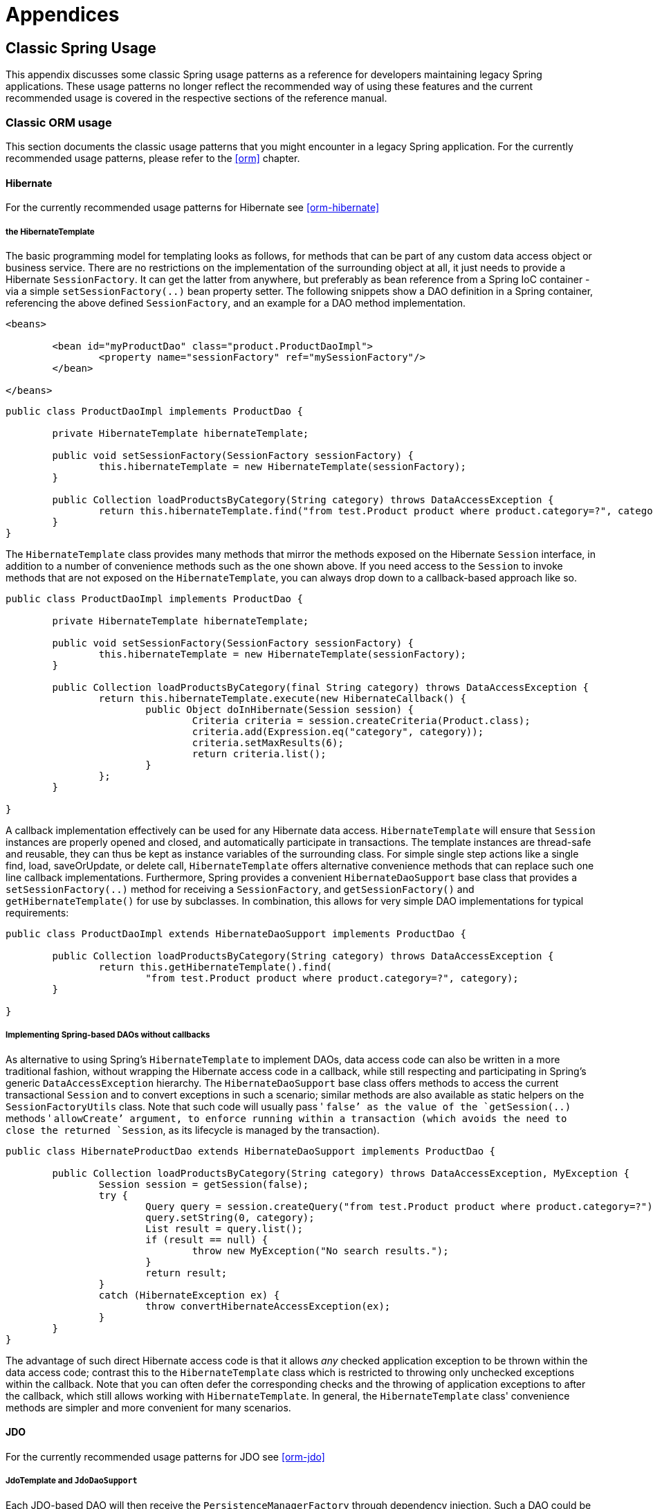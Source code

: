 [[spring-appendices]]
= Appendices





[[classic-spring]]
== Classic Spring Usage
This appendix discusses some classic Spring usage patterns as a reference for developers
maintaining legacy Spring applications. These usage patterns no longer reflect the
recommended way of using these features and the current recommended usage is covered in
the respective sections of the reference manual.




[[classic-spring-orm]]
=== Classic ORM usage
This section documents the classic usage patterns that you might encounter in a legacy
Spring application. For the currently recommended usage patterns, please refer to the
<<orm>> chapter.



[[classic-spring-hibernate]]
==== Hibernate
For the currently recommended usage patterns for Hibernate see <<orm-hibernate>>


[[orm-hibernate-template]]
===== the HibernateTemplate

The basic programming model for templating looks as follows, for methods that can be
part of any custom data access object or business service. There are no restrictions on
the implementation of the surrounding object at all, it just needs to provide a
Hibernate `SessionFactory`. It can get the latter from anywhere, but preferably as bean
reference from a Spring IoC container - via a simple `setSessionFactory(..)` bean
property setter. The following snippets show a DAO definition in a Spring container,
referencing the above defined `SessionFactory`, and an example for a DAO method
implementation.

[source,xml,indent=0]
[subs="verbatim,quotes"]
----
	<beans>

		<bean id="myProductDao" class="product.ProductDaoImpl">
			<property name="sessionFactory" ref="mySessionFactory"/>
		</bean>

	</beans>
----

[source,java,indent=0]
[subs="verbatim,quotes"]
----
	public class ProductDaoImpl implements ProductDao {

		private HibernateTemplate hibernateTemplate;

		public void setSessionFactory(SessionFactory sessionFactory) {
			this.hibernateTemplate = new HibernateTemplate(sessionFactory);
		}

		public Collection loadProductsByCategory(String category) throws DataAccessException {
			return this.hibernateTemplate.find("from test.Product product where product.category=?", category);
		}
	}
----

The `HibernateTemplate` class provides many methods that mirror the methods exposed on
the Hibernate `Session` interface, in addition to a number of convenience methods such
as the one shown above. If you need access to the `Session` to invoke methods that are
not exposed on the `HibernateTemplate`, you can always drop down to a callback-based
approach like so.

[source,java,indent=0]
[subs="verbatim,quotes"]
----
	public class ProductDaoImpl implements ProductDao {

		private HibernateTemplate hibernateTemplate;

		public void setSessionFactory(SessionFactory sessionFactory) {
			this.hibernateTemplate = new HibernateTemplate(sessionFactory);
		}

		public Collection loadProductsByCategory(final String category) throws DataAccessException {
			return this.hibernateTemplate.execute(new HibernateCallback() {
				public Object doInHibernate(Session session) {
					Criteria criteria = session.createCriteria(Product.class);
					criteria.add(Expression.eq("category", category));
					criteria.setMaxResults(6);
					return criteria.list();
				}
			};
		}

	}
----

A callback implementation effectively can be used for any Hibernate data access.
`HibernateTemplate` will ensure that `Session` instances are properly opened and closed,
and automatically participate in transactions. The template instances are thread-safe
and reusable, they can thus be kept as instance variables of the surrounding class. For
simple single step actions like a single find, load, saveOrUpdate, or delete call,
`HibernateTemplate` offers alternative convenience methods that can replace such one
line callback implementations. Furthermore, Spring provides a convenient
`HibernateDaoSupport` base class that provides a `setSessionFactory(..)` method for
receiving a `SessionFactory`, and `getSessionFactory()` and `getHibernateTemplate()` for
use by subclasses. In combination, this allows for very simple DAO implementations for
typical requirements:

[source,java,indent=0]
[subs="verbatim,quotes"]
----
	public class ProductDaoImpl extends HibernateDaoSupport implements ProductDao {

		public Collection loadProductsByCategory(String category) throws DataAccessException {
			return this.getHibernateTemplate().find(
				"from test.Product product where product.category=?", category);
		}

	}
----


[[orm-hibernate-daos]]
===== Implementing Spring-based DAOs without callbacks
As alternative to using Spring's `HibernateTemplate` to implement DAOs, data access code
can also be written in a more traditional fashion, without wrapping the Hibernate access
code in a callback, while still respecting and participating in Spring's generic
`DataAccessException` hierarchy. The `HibernateDaoSupport` base class offers methods to
access the current transactional `Session` and to convert exceptions in such a scenario;
similar methods are also available as static helpers on the `SessionFactoryUtils` class.
Note that such code will usually pass ' `false`' as the value of the `getSession(..)`
methods ' `allowCreate`' argument, to enforce running within a transaction (which avoids
the need to close the returned `Session`, as its lifecycle is managed by the
transaction).

[source,java,indent=0]
[subs="verbatim,quotes"]
----
	public class HibernateProductDao extends HibernateDaoSupport implements ProductDao {

		public Collection loadProductsByCategory(String category) throws DataAccessException, MyException {
			Session session = getSession(false);
			try {
				Query query = session.createQuery("from test.Product product where product.category=?");
				query.setString(0, category);
				List result = query.list();
				if (result == null) {
					throw new MyException("No search results.");
				}
				return result;
			}
			catch (HibernateException ex) {
				throw convertHibernateAccessException(ex);
			}
		}
	}
----

The advantage of such direct Hibernate access code is that it allows __any__ checked
application exception to be thrown within the data access code; contrast this to the
`HibernateTemplate` class which is restricted to throwing only unchecked exceptions
within the callback. Note that you can often defer the corresponding checks and the
throwing of application exceptions to after the callback, which still allows working
with `HibernateTemplate`. In general, the `HibernateTemplate` class' convenience methods
are simpler and more convenient for many scenarios.



[[classic-spring-jdo]]
==== JDO
For the currently recommended usage patterns for JDO see <<orm-jdo>>


[[orm-jdo-template]]
===== JdoTemplate and `JdoDaoSupport`

Each JDO-based DAO will then receive the `PersistenceManagerFactory` through dependency
injection. Such a DAO could be coded against plain JDO API, working with the given
`PersistenceManagerFactory`, but will usually rather be used with the Spring Framework's
`JdoTemplate`:

[source,xml,indent=0]
[subs="verbatim,quotes"]
----
	<beans>

		<bean id="myProductDao" class="product.ProductDaoImpl">
			<property name="persistenceManagerFactory" ref="myPmf"/>
		</bean>

	</beans>
----

[source,java,indent=0]
[subs="verbatim,quotes"]
----
	public class ProductDaoImpl implements ProductDao {

		private JdoTemplate jdoTemplate;

		public void setPersistenceManagerFactory(PersistenceManagerFactory pmf) {
			this.jdoTemplate = new JdoTemplate(pmf);
		}

		public Collection loadProductsByCategory(final String category) throws DataAccessException {
			return (Collection) this.jdoTemplate.execute(new JdoCallback() {
				public Object doInJdo(PersistenceManager pm) throws JDOException {
					Query query = pm.newQuery(Product.class, "category = pCategory");
					query.declareParameters("String pCategory");
					List result = query.execute(category);
					// do some further stuff with the result list
					return result;
				}
			});
		}

	}
----

A callback implementation can effectively be used for any JDO data access. `JdoTemplate`
will ensure that `PersistenceManager` s are properly opened and closed, and
automatically participate in transactions. The template instances are thread-safe and
reusable, they can thus be kept as instance variables of the surrounding class. For
simple single-step actions such as a single `find`, `load`, `makePersistent`, or
`delete` call, `JdoTemplate` offers alternative convenience methods that can replace
such one line callback implementations. Furthermore, Spring provides a convenient
`JdoDaoSupport` base class that provides a `setPersistenceManagerFactory(..)` method for
receiving a `PersistenceManagerFactory`, and `getPersistenceManagerFactory()` and
`getJdoTemplate()` for use by subclasses. In combination, this allows for very simple
DAO implementations for typical requirements:

[source,java,indent=0]
[subs="verbatim,quotes"]
----
	public class ProductDaoImpl extends JdoDaoSupport implements ProductDao {

		public Collection loadProductsByCategory(String category) throws DataAccessException {
			return getJdoTemplate().find(Product.class,
					"category = pCategory", "String category", new Object[] {category});
		}

	}
----

As alternative to working with Spring's `JdoTemplate`, you can also code Spring-based
DAOs at the JDO API level, explicitly opening and closing a `PersistenceManager`. As
elaborated in the corresponding Hibernate section, the main advantage of this approach
is that your data access code is able to throw checked exceptions. `JdoDaoSupport`
offers a variety of support methods for this scenario, for fetching and releasing a
transactional `PersistenceManager` as well as for converting exceptions.



[[classic-spring-jpa]]
==== JPA
For the currently recommended usage patterns for JPA see <<orm-jpa>>


[[orm-jpa-template]]
===== JpaTemplate and `JpaDaoSupport`

Each JPA-based DAO will then receive a `EntityManagerFactory` via dependency injection.
Such a DAO can be coded against plain JPA and work with the given `EntityManagerFactory`
or through Spring's `JpaTemplate`:

[source,xml,indent=0]
[subs="verbatim,quotes"]
----
	<beans>

		<bean id="myProductDao" class="product.ProductDaoImpl">
			<property name="entityManagerFactory" ref="myEmf"/>
		</bean>

	</beans>
----

[source,java,indent=0]
[subs="verbatim,quotes"]
----
	public class JpaProductDao implements ProductDao {

		private JpaTemplate jpaTemplate;

		public void setEntityManagerFactory(EntityManagerFactory emf) {
			this.jpaTemplate = new JpaTemplate(emf);
		}

		public Collection loadProductsByCategory(final String category) throws DataAccessException {
			return (Collection) this.jpaTemplate.execute(new JpaCallback() {
				public Object doInJpa(EntityManager em) throws PersistenceException {
					Query query = em.createQuery("from Product as p where p.category = :category");
					query.setParameter("category", category);
					List result = query.getResultList();
					// do some further processing with the result list
					return result;
				}
			});
		}

	}
----

The `JpaCallback` implementation allows any type of JPA data access. The `JpaTemplate`
will ensure that `EntityManager` s are properly opened and closed and automatically
participate in transactions. Moreover, the `JpaTemplate` properly handles exceptions,
making sure resources are cleaned up and the appropriate transactions rolled back. The
template instances are thread-safe and reusable and they can be kept as instance
variable of the enclosing class. Note that `JpaTemplate` offers single-step actions such
as find, load, merge, etc along with alternative convenience methods that can replace
one line callback implementations.

Furthermore, Spring provides a convenient `JpaDaoSupport` base class that provides the
`get/setEntityManagerFactory` and `getJpaTemplate()` to be used by subclasses:

[source,java,indent=0]
[subs="verbatim,quotes"]
----
	public class ProductDaoImpl extends JpaDaoSupport implements ProductDao {

		public Collection loadProductsByCategory(String category) throws DataAccessException {
			Map<String, String> params = new HashMap<String, String>();
			params.put("category", category);
			return getJpaTemplate().findByNamedParams("from Product as p where p.category = :category", params);
		}

	}
----

Besides working with Spring's `JpaTemplate`, one can also code Spring-based DAOs against
the JPA, doing one's own explicit `EntityManager` handling. As also elaborated in the
corresponding Hibernate section, the main advantage of this approach is that your data
access code is able to throw checked exceptions. `JpaDaoSupport` offers a variety of
support methods for this scenario, for retrieving and releasing a transaction
`EntityManager`, as well as for converting exceptions.

__JpaTemplate mainly exists as a sibling of JdoTemplate and HibernateTemplate, offering
the same style for people used to it.__




[[clasic-spring-mvc]]
=== Classic Spring MVC
...




[[classic-spring-jms]]
=== JMS Usage

One of the benefits of Spring's JMS support is to shield the user from differences
between the JMS 1.0.2 and 1.1 APIs. (For a description of the differences between the
two APIs see sidebar on Domain Unification). Since it is now common to encounter only
the JMS 1.1 API the use of classes that are based on the JMS 1.0.2 API has been
deprecated in Spring 3.0. This section describes Spring JMS support for the JMS 1.0.2
deprecated classes.

.Domain Unification
****
There are two major releases of the JMS specification, 1.0.2 and 1.1.

JMS 1.0.2 defined two types of messaging domains, point-to-point (Queues) and
publish/subscribe (Topics). The 1.0.2 API reflected these two messaging domains by
providing a parallel class hierarchy for each domain. As a result, a client application
became domain specific in its use of the JMS API. JMS 1.1 introduced the concept of
domain unification that minimized both the functional differences and client API
differences between the two domains. As an example of a functional difference that was
removed, if you use a JMS 1.1 provider you can transactionally consume a message from
one domain and produce a message on the other using the same `Session`.

[NOTE]
====
The JMS 1.1 specification was released in April 2002 and incorporated as part of J2EE
1.4 in November 2003. As a result, common J2EE 1.3 application servers which are still
in widespread use (such as BEA WebLogic 8.1 and IBM WebSphere 5.1) are based on JMS
1.0.2.
====
****



[[classic-spring-jms-template]]
==== JmsTemplate
Located in the package `org.springframework.jms.core` the class `JmsTemplate102`
provides all of the features of the `JmsTemplate` described the JMS chapter, but is
based on the JMS 1.0.2 API instead of the JMS 1.1 API. As a consequence, if you are
using JmsTemplate102 you need to set the boolean property `pubSubDomain` to configure
the `JmsTemplate` with knowledge of what JMS domain is being used. By default the value
of this property is false, indicating that the point-to-point domain, Queues, will be
used.



[[classic-spring-aysnc-messages]]
==== Asynchronous Message Reception
<<jms-receiving-async-message-listener-adapter,MessageListenerAdapter's>> are used in
conjunction with Spring's <<jms-mdp,message listener containers>> to support
asynchronous message reception by exposing almost any class as a Message-driven POJO. If
you are using the JMS 1.0.2 API, you will want to use the 1.0.2 specific classes such as
`MessageListenerAdapter102`, `SimpleMessageListenerContainer102`, and
`DefaultMessageListenerContainer102`. These classes provide the same functionality as
the JMS 1.1 based counterparts but rely only on the JMS 1.0.2 API.



[[classic-spring-jms-connections]]
==== Connections
The `ConnectionFactory` interface is part of the JMS specification and serves as the
entry point for working with JMS. Spring provides an implementation of the
`ConnectionFactory` interface, `SingleConnectionFactory102`, based on the JMS 1.0.2 API
that will return the same `Connection` on all `createConnection()` calls and ignore
calls to `close()`. You will need to set the boolean property `pubSubDomain` to indicate
which messaging domain is used as `SingleConnectionFactory102` will always explicitly
differentiate between a `javax.jms.QueueConnection` and a `javax.jmsTopicConnection`.



[[classic-spring-jms-tx-management]]
==== Transaction Management
In a JMS 1.0.2 environment the class `JmsTransactionManager102` provides support for
managing JMS transactions for a single Connection Factory. Please refer to the reference
documentation on <<jms-tx,JMS Transaction Management>> for more information on this
functionality.





[[classic-aop-spring]]
== Classic Spring AOP Usage
In this appendix we discuss the lower-level Spring AOP APIs and the AOP support used in
Spring 1.2 applications. For new applications, we recommend the use of the Spring 2.0
AOP support described in the <<aop,AOP>> chapter, but when working with existing
applications, or when reading books and articles, you may come across Spring 1.2 style
examples. Spring 2.0 is fully backwards compatible with Spring 1.2 and everything
described in this appendix is fully supported in Spring 2.0.




[[classic-aop-api-pointcuts]]
=== Pointcut API in Spring
Let's look at how Spring handles the crucial pointcut concept.



[[classic-aop-api-concepts]]
==== Concepts
Spring's pointcut model enables pointcut reuse independent of advice types. It's
possible to target different advice using the same pointcut.

The `org.springframework.aop.Pointcut` interface is the central interface, used to
target advices to particular classes and methods. The complete interface is shown below:

[source,java,indent=0]
[subs="verbatim,quotes"]
----
	public interface Pointcut {

		ClassFilter getClassFilter();

		MethodMatcher getMethodMatcher();

	}
----

Splitting the `Pointcut` interface into two parts allows reuse of class and method
matching parts, and fine-grained composition operations (such as performing a "union"
with another method matcher).

The `ClassFilter` interface is used to restrict the pointcut to a given set of target
classes. If the `matches()` method always returns true, all target classes will be
matched:

[source,java,indent=0]
[subs="verbatim,quotes"]
----
	public interface ClassFilter {

		boolean matches(Class clazz);

	}
----

The `MethodMatcher` interface is normally more important. The complete interface is
shown below:

[source,java,indent=0]
[subs="verbatim,quotes"]
----
	public interface MethodMatcher {

		boolean matches(Method m, Class targetClass);

		boolean isRuntime();

		boolean matches(Method m, Class targetClass, Object[] args);

	}
----

The `matches(Method, Class)` method is used to test whether this pointcut will ever
match a given method on a target class. This evaluation can be performed when an AOP
proxy is created, to avoid the need for a test on every method invocation. If the
2-argument matches method returns true for a given method, and the `isRuntime()` method
for the MethodMatcher returns true, the 3-argument matches method will be invoked on
every method invocation. This enables a pointcut to look at the arguments passed to the
method invocation immediately before the target advice is to execute.

Most MethodMatchers are static, meaning that their `isRuntime()` method returns false.
In this case, the 3-argument matches method will never be invoked.

[TIP]
====

If possible, try to make pointcuts static, allowing the AOP framework to cache the
results of pointcut evaluation when an AOP proxy is created.
====



[[classic-aop-api-pointcut-ops]]
==== Operations on pointcuts
Spring supports operations on pointcuts: notably, __union__ and __intersection__.

* Union means the methods that either pointcut matches.
* Intersection means the methods that both pointcuts match.
* Union is usually more useful.
* Pointcuts can be composed using the static methods in the
  __org.springframework.aop.support.Pointcuts__ class, or using the
  __ComposablePointcut__ class in the same package. However, using AspectJ pointcut
  expressions is usually a simpler approach.



[[classic-aop-api-pointcuts-aspectj]]
==== AspectJ expression pointcuts
Since 2.0, the most important type of pointcut used by Spring is
`org.springframework.aop.aspectj.AspectJExpressionPointcut`. This is a pointcut that
uses an AspectJ supplied library to parse an AspectJ pointcut expression string.

See the previous chapter for a discussion of supported AspectJ pointcut primitives.



[[classic-aop-api-pointcuts-impls]]
==== Convenience pointcut implementations
Spring provides several convenient pointcut implementations. Some can be used out of the
box; others are intended to be subclassed in application-specific pointcuts.


[[classic-aop-api-pointcuts-static]]
===== Static pointcuts
Static pointcuts are based on method and target class, and cannot take into account the
method's arguments. Static pointcuts are sufficient - __and best__ - for most usages.
It's possible for Spring to evaluate a static pointcut only once, when a method is first
invoked: after that, there is no need to evaluate the pointcut again with each method
invocation.

Let's consider some static pointcut implementations included with Spring.

[[classic-aop-api-pointcuts-regex]]
====== Regular expression pointcuts
One obvious way to specify static pointcuts is regular expressions. Several AOP
frameworks besides Spring make this possible.
`org.springframework.aop.support.Perl5RegexpMethodPointcut` is a generic regular
expression pointcut, using Perl 5 regular expression syntax. The
`Perl5RegexpMethodPointcut` class depends on Jakarta ORO for regular expression
matching. Spring also provides the `JdkRegexpMethodPointcut` class that uses the regular
expression support in JDK 1.4+.

Using the `Perl5RegexpMethodPointcut` class, you can provide a list of pattern Strings.
If any of these is a match, the pointcut will evaluate to true. (So the result is
effectively the union of these pointcuts.)

The usage is shown below:

[source,xml,indent=0]
[subs="verbatim,quotes"]
----
	<bean id="settersAndAbsquatulatePointcut"
			class="org.springframework.aop.support.Perl5RegexpMethodPointcut">
		<property name="patterns">
			<list>
				<value>.*set.*</value>
				<value>.*absquatulate</value>
			</list>
		</property>
	</bean>
----

Spring provides a convenience class, `RegexpMethodPointcutAdvisor`, that allows us to
also reference an Advice (remember that an Advice can be an interceptor, before advice,
throws advice etc.). Behind the scenes, Spring will use a `JdkRegexpMethodPointcut`.
Using `RegexpMethodPointcutAdvisor` simplifies wiring, as the one bean encapsulates both
pointcut and advice, as shown below:

[source,xml,indent=0]
[subs="verbatim,quotes"]
----
	<bean id="settersAndAbsquatulateAdvisor"
			class="org.springframework.aop.support.RegexpMethodPointcutAdvisor">
		<property name="advice">
			<ref bean="beanNameOfAopAllianceInterceptor"/>
		</property>
		<property name="patterns">
			<list>
				<value>.*set.*</value>
				<value>.*absquatulate</value>
			</list>
		</property>
	</bean>
----

__RegexpMethodPointcutAdvisor__ can be used with any Advice type.

[[classic-aop-api-pointcuts-attribute-driven]]
====== Attribute-driven pointcuts
An important type of static pointcut is a __metadata-driven__ pointcut. This uses the
values of metadata attributes: typically, source-level metadata.


[[classic-aop-api-pointcuts-dynamic]]
===== Dynamic pointcuts
Dynamic pointcuts are costlier to evaluate than static pointcuts. They take into account
method__arguments__, as well as static information. This means that they must be
evaluated with every method invocation; the result cannot be cached, as arguments will
vary.

The main example is the `control flow` pointcut.

[[classic-aop-api-pointcuts-cflow]]
====== Control flow pointcuts
Spring control flow pointcuts are conceptually similar to AspectJ __cflow__ pointcuts,
although less powerful. (There is currently no way to specify that a pointcut executes
below a join point matched by another pointcut.) A control flow pointcut matches the
current call stack. For example, it might fire if the join point was invoked by a method
in the `com.mycompany.web` package, or by the `SomeCaller` class. Control flow pointcuts
are specified using the `org.springframework.aop.support.ControlFlowPointcut` class.
[NOTE]
====
Control flow pointcuts are significantly more expensive to evaluate at runtime than even
other dynamic pointcuts. In Java 1.4, the cost is about 5 times that of other dynamic
pointcuts.
====



[[classic-aop-api-pointcuts-superclasses]]
==== Pointcut superclasses
Spring provides useful pointcut superclasses to help you to implement your own pointcuts.

Because static pointcuts are most useful, you'll probably subclass
StaticMethodMatcherPointcut, as shown below. This requires implementing just one
abstract method (although it's possible to override other methods to customize behavior):

[source,java,indent=0]
[subs="verbatim,quotes"]
----
	class TestStaticPointcut extends StaticMethodMatcherPointcut {

		public boolean matches(Method m, Class targetClass) {
			// return true if custom criteria match
		}

	}
----

There are also superclasses for dynamic pointcuts.

You can use custom pointcuts with any advice type in Spring 1.0 RC2 and above.



[[classic-aop-api-pointcuts-custom]]
==== Custom pointcuts
Because pointcuts in Spring AOP are Java classes, rather than language features (as in
AspectJ) it's possible to declare custom pointcuts, whether static or dynamic. Custom
pointcuts in Spring can be arbitrarily complex. However, using the AspectJ pointcut
expression language is recommended if possible.

[NOTE]
====
Later versions of Spring may offer support for "semantic pointcuts" as offered by JAC:
for example, "all methods that change instance variables in the target object."
====




[[classic-aop-api-advice]]
=== Advice API in Spring
Let's now look at how Spring AOP handles advice.



[[classic-aop-api-advice-lifecycle]]
==== Advice lifecycles
Each advice is a Spring bean. An advice instance can be shared across all advised
objects, or unique to each advised object. This corresponds to __per-class__ or
__per-instance__ advice.

Per-class advice is used most often. It is appropriate for generic advice such as
transaction advisors. These do not depend on the state of the proxied object or add new
state; they merely act on the method and arguments.

Per-instance advice is appropriate for introductions, to support mixins. In this case,
the advice adds state to the proxied object.

It's possible to use a mix of shared and per-instance advice in the same AOP proxy.



[[classic-aop-api-advice-types]]
==== Advice types in Spring
Spring provides several advice types out of the box, and is extensible to support
arbitrary advice types. Let us look at the basic concepts and standard advice types.


[[classic-aop-api-advice-around]]
===== Interception around advice
The most fundamental advice type in Spring is __interception around advice__.

Spring is compliant with the AOP Alliance interface for around advice using method
interception. MethodInterceptors implementing around advice should implement the
following interface:

[source,java,indent=0]
[subs="verbatim,quotes"]
----
	public interface MethodInterceptor extends Interceptor {

		Object invoke(MethodInvocation invocation) throws Throwable;

	}
----

The `MethodInvocation` argument to the `invoke()` method exposes the method being
invoked; the target join point; the AOP proxy; and the arguments to the method. The
`invoke()` method should return the invocation's result: the return value of the join
point.

A simple `MethodInterceptor` implementation looks as follows:

[source,java,indent=0]
[subs="verbatim,quotes"]
----
	public class DebugInterceptor implements MethodInterceptor {

		public Object invoke(MethodInvocation invocation) throws Throwable {
			System.out.println("Before: invocation=[" + invocation + "]");
			Object rval = invocation.proceed();
			System.out.println("Invocation returned");
			return rval;
		}

	}
----

Note the call to the MethodInvocation's `proceed()` method. This proceeds down the
interceptor chain towards the join point. Most interceptors will invoke this method, and
return its return value. However, a MethodInterceptor, like any around advice, can
return a different value or throw an exception rather than invoke the proceed method.
However, you don't want to do this without good reason!

[NOTE]
====
MethodInterceptors offer interoperability with other AOP Alliance-compliant AOP
implementations. The other advice types discussed in the remainder of this section
implement common AOP concepts, but in a Spring-specific way. While there is an advantage
in using the most specific advice type, stick with MethodInterceptor around advice if
you are likely to want to run the aspect in another AOP framework. Note that pointcuts
are not currently interoperable between frameworks, and the AOP Alliance does not
currently define pointcut interfaces.
====


[[classic-aop-api-advice-before]]
===== Before advice
A simpler advice type is a __before advice__. This does not need a `MethodInvocation`
object, since it will only be called before entering the method.

The main advantage of a before advice is that there is no need to invoke the `proceed()`
method, and therefore no possibility of inadvertently failing to proceed down the
interceptor chain.

The `MethodBeforeAdvice` interface is shown below. (Spring's API design would allow for
field before advice, although the usual objects apply to field interception and it's
unlikely that Spring will ever implement it).

[source,java,indent=0]
[subs="verbatim,quotes"]
----
	public interface MethodBeforeAdvice extends BeforeAdvice {

		void before(Method m, Object[] args, Object target) throws Throwable;

	}
----

Note the return type is `void`. Before advice can insert custom behavior before the join
point executes, but cannot change the return value. If a before advice throws an
exception, this will abort further execution of the interceptor chain. The exception
will propagate back up the interceptor chain. If it is unchecked, or on the signature of
the invoked method, it will be passed directly to the client; otherwise it will be
wrapped in an unchecked exception by the AOP proxy.

An example of a before advice in Spring, which counts all method invocations:

[source,java,indent=0]
[subs="verbatim,quotes"]
----
	public class CountingBeforeAdvice implements MethodBeforeAdvice {

		private int count;

		public void before(Method m, Object[] args, Object target) throws Throwable {
			++count;
		}

		public int getCount() {
			return count;
		}
	}
----

[TIP]
====

Before advice can be used with any pointcut.
====


[[classic-aop-api-advice-throws]]
===== Throws advice
__Throws advice__ is invoked after the return of the join point if the join point threw
an exception. Spring offers typed throws advice. Note that this means that the
`org.springframework.aop.ThrowsAdvice` interface does not contain any methods: It is a
tag interface identifying that the given object implements one or more typed throws
advice methods. These should be in the form of:

[source,java,indent=0]
[subs="verbatim,quotes"]
----
	afterThrowing([Method, args, target], subclassOfThrowable)
----

Only the last argument is required. The method signatures may have either one or four
arguments, depending on whether the advice method is interested in the method and
arguments. The following classes are examples of throws advice.

The advice below is invoked if a `RemoteException` is thrown (including subclasses):

[source,java,indent=0]
[subs="verbatim,quotes"]
----
	public class RemoteThrowsAdvice implements ThrowsAdvice {

		public void afterThrowing(RemoteException ex) throws Throwable {
			// Do something with remote exception
		}

	}
----

The following advice is invoked if a `ServletException` is thrown. Unlike the above
advice, it declares 4 arguments, so that it has access to the invoked method, method
arguments and target object:

[source,java,indent=0]
[subs="verbatim,quotes"]
----
	public class ServletThrowsAdviceWithArguments implements ThrowsAdvice {

		public void afterThrowing(Method m, Object[] args, Object target, ServletException ex) {
			// Do something with all arguments
		}

	}
----

The final example illustrates how these two methods could be used in a single class,
which handles both `RemoteException` and `ServletException`. Any number of throws advice
methods can be combined in a single class.

[source,java,indent=0]
[subs="verbatim,quotes"]
----
	public static class CombinedThrowsAdvice implements ThrowsAdvice {

		public void afterThrowing(RemoteException ex) throws Throwable {
			// Do something with remote exception
		}

		public void afterThrowing(Method m, Object[] args, Object target, ServletException ex) {
			// Do something with all arguments
		}
	}
----

__Note:__ If a throws-advice method throws an exception itself, it will override the
original exception (i.e. change the exception thrown to the user). The overriding
exception will typically be a RuntimeException; this is compatible with any method
signature. However, if a throws-advice method throws a checked exception, it will have
to match the declared exceptions of the target method and is hence to some degree
coupled to specific target method signatures. __Do not throw an undeclared checked
exception that is incompatible with the target method's signature!__

[TIP]
====

Throws advice can be used with any pointcut.
====


[[classic-aop-api-advice-after-returning]]
===== After Returning advice
An after returning advice in Spring must implement the
__org.springframework.aop.AfterReturningAdvice__ interface, shown below:

[source,java,indent=0]
[subs="verbatim,quotes"]
----
	public interface AfterReturningAdvice extends Advice {

		void afterReturning(Object returnValue, Method m, Object[] args,
				Object target) throws Throwable;

	}
----

An after returning advice has access to the return value (which it cannot modify),
invoked method, methods arguments and target.

The following after returning advice counts all successful method invocations that have
not thrown exceptions:

[source,java,indent=0]
[subs="verbatim,quotes"]
----
	public class CountingAfterReturningAdvice implements AfterReturningAdvice {

		private int count;

		public void afterReturning(Object returnValue, Method m, Object[] args,
				Object target) throws Throwable {
			++count;
		}

		public int getCount() {
			return count;
		}

	}
----

This advice doesn't change the execution path. If it throws an exception, this will be
thrown up the interceptor chain instead of the return value.

[TIP]
====

After returning advice can be used with any pointcut.
====


[[classic-aop-api-advice-introduction]]
===== Introduction advice
Spring treats introduction advice as a special kind of interception advice.

Introduction requires an `IntroductionAdvisor`, and an `IntroductionInterceptor`,
implementing the following interface:

[source,java,indent=0]
[subs="verbatim,quotes"]
----
	public interface IntroductionInterceptor extends MethodInterceptor {

		boolean implementsInterface(Class intf);

	}
----

The `invoke()` method inherited from the AOP Alliance `MethodInterceptor` interface must
implement the introduction: that is, if the invoked method is on an introduced
interface, the introduction interceptor is responsible for handling the method call - it
cannot invoke `proceed()`.

Introduction advice cannot be used with any pointcut, as it applies only at class,
rather than method, level. You can only use introduction advice with the
`IntroductionAdvisor`, which has the following methods:

[source,java,indent=0]
[subs="verbatim,quotes"]
----
	public interface IntroductionAdvisor extends Advisor, IntroductionInfo {

		ClassFilter getClassFilter();

		void validateInterfaces() throws IllegalArgumentException;

	}

	public interface IntroductionInfo {

		Class[] getInterfaces();

	}
----

There is no `MethodMatcher`, and hence no `Pointcut`, associated with introduction
advice. Only class filtering is logical.

The `getInterfaces()` method returns the interfaces introduced by this advisor.

The `validateInterfaces()` method is used internally to see whether or not the
introduced interfaces can be implemented by the configured `IntroductionInterceptor`.

Let's look at a simple example from the Spring test suite. Let's suppose we want to
introduce the following interface to one or more objects:

[source,java,indent=0]
[subs="verbatim,quotes"]
----
	public interface Lockable {

		void lock();

		void unlock();

		boolean locked();

	}
----

This illustrates a __mixin__. We want to be able to cast advised objects to Lockable,
whatever their type, and call lock and unlock methods. If we call the lock() method, we
want all setter methods to throw a `LockedException`. Thus we can add an aspect that
provides the ability to make objects immutable, without them having any knowledge of it:
a good example of AOP.

Firstly, we'll need an `IntroductionInterceptor` that does the heavy lifting. In this
case, we extend the `org.springframework.aop.support.DelegatingIntroductionInterceptor`
convenience class. We could implement IntroductionInterceptor directly, but using
`DelegatingIntroductionInterceptor` is best for most cases.

The `DelegatingIntroductionInterceptor` is designed to delegate an introduction to an
actual implementation of the introduced interface(s), concealing the use of interception
to do so. The delegate can be set to any object using a constructor argument; the
default delegate (when the no-arg constructor is used) is this. Thus in the example
below, the delegate is the `LockMixin` subclass of `DelegatingIntroductionInterceptor`.
Given a delegate (by default itself), a `DelegatingIntroductionInterceptor` instance
looks for all interfaces implemented by the delegate (other than
IntroductionInterceptor), and will support introductions against any of them. It's
possible for subclasses such as `LockMixin` to call the `suppressInterface(Class intf)`
method to suppress interfaces that should not be exposed. However, no matter how many
interfaces an `IntroductionInterceptor` is prepared to support, the
`IntroductionAdvisor` used will control which interfaces are actually exposed. An
introduced interface will conceal any implementation of the same interface by the target.

Thus LockMixin subclasses `DelegatingIntroductionInterceptor` and implements Lockable
itself. The superclass automatically picks up that Lockable can be supported for
introduction, so we don't need to specify that. We could introduce any number of
interfaces in this way.

Note the use of the `locked` instance variable. This effectively adds additional state
to that held in the target object.

[source,java,indent=0]
[subs="verbatim,quotes"]
----
	public class LockMixin extends DelegatingIntroductionInterceptor implements Lockable {

		private boolean locked;

		public void lock() {
			this.locked = true;
		}

		public void unlock() {
			this.locked = false;
		}

		public boolean locked() {
			return this.locked;
		}

		public Object invoke(MethodInvocation invocation) throws Throwable {
			if (locked() && invocation.getMethod().getName().indexOf("set") == 0) {
				throw new LockedException();
			}
			return super.invoke(invocation);
		}

	}
----

Often it isn't necessary to override the `invoke()` method: the
`DelegatingIntroductionInterceptor` implementation - which calls the delegate method if
the method is introduced, otherwise proceeds towards the join point - is usually
sufficient. In the present case, we need to add a check: no setter method can be invoked
if in locked mode.

The introduction advisor required is simple. All it needs to do is hold a distinct
`LockMixin` instance, and specify the introduced interfaces - in this case, just
`Lockable`. A more complex example might take a reference to the introduction
interceptor (which would be defined as a prototype): in this case, there's no
configuration relevant for a `LockMixin`, so we simply create it using `new`.

[source,java,indent=0]
[subs="verbatim,quotes"]
----
	public class LockMixinAdvisor extends DefaultIntroductionAdvisor {

		public LockMixinAdvisor() {
			super(new LockMixin(), Lockable.class);
		}

	}
----

We can apply this advisor very simply: it requires no configuration. (However, it __is__
necessary: It's impossible to use an `IntroductionInterceptor` without an
__IntroductionAdvisor__.) As usual with introductions, the advisor must be per-instance,
as it is stateful. We need a different instance of `LockMixinAdvisor`, and hence
`LockMixin`, for each advised object. The advisor comprises part of the advised object's
state.

We can apply this advisor programmatically, using the `Advised.addAdvisor()` method, or
(the recommended way) in XML configuration, like any other advisor. All proxy creation
choices discussed below, including "auto proxy creators," correctly handle introductions
and stateful mixins.




[[classic-aop-api-advisor]]
=== Advisor API in Spring
In Spring, an Advisor is an aspect that contains just a single advice object associated
with a pointcut expression.

Apart from the special case of introductions, any advisor can be used with any advice.
`org.springframework.aop.support.DefaultPointcutAdvisor` is the most commonly used
advisor class. For example, it can be used with a `MethodInterceptor`, `BeforeAdvice` or
`ThrowsAdvice`.

It is possible to mix advisor and advice types in Spring in the same AOP proxy. For
example, you could use a interception around advice, throws advice and before advice in
one proxy configuration: Spring will automatically create the necessary interceptor
chain.




[[classic-aop-pfb]]
=== Using the ProxyFactoryBean to create AOP proxies
If you're using the Spring IoC container (an ApplicationContext or BeanFactory) for your
business objects - and you should be! - you will want to use one of Spring's AOP
FactoryBeans. (Remember that a factory bean introduces a layer of indirection, enabling
it to create objects of a different type.)

[NOTE]
====
The Spring 2.0 AOP support also uses factory beans under the covers.
====

The basic way to create an AOP proxy in Spring is to use the
__org.springframework.aop.framework.ProxyFactoryBean__. This gives complete control over
the pointcuts and advice that will apply, and their ordering. However, there are simpler
options that are preferable if you don't need such control.



[[classic-aop-pfb-1]]
==== Basics
The `ProxyFactoryBean`, like other Spring `FactoryBean` implementations, introduces a
level of indirection. If you define a `ProxyFactoryBean` with name `foo`, what objects
referencing `foo` see is not the `ProxyFactoryBean` instance itself, but an object
created by the `ProxyFactoryBean`'s implementation of the `getObject()` method. This
method will create an AOP proxy wrapping a target object.

One of the most important benefits of using a `ProxyFactoryBean` or another IoC-aware
class to create AOP proxies, is that it means that advices and pointcuts can also be
managed by IoC. This is a powerful feature, enabling certain approaches that are hard to
achieve with other AOP frameworks. For example, an advice may itself reference
application objects (besides the target, which should be available in any AOP
framework), benefiting from all the pluggability provided by Dependency Injection.



[[classic-aop-pfb-2]]
==== JavaBean properties
In common with most `FactoryBean` implementations provided with Spring, the
`ProxyFactoryBean` class is itself a JavaBean. Its properties are used to:

* Specify the target you want to proxy.
* Specify whether to use CGLIB (see below and also <<aop-pfb-proxy-types>>).

Some key properties are inherited from `org.springframework.aop.framework.ProxyConfig`
(the superclass for all AOP proxy factories in Spring). These key properties include:

* `proxyTargetClass`: `true` if the target class is to be proxied, rather than the
  target class' interfaces. If this property value is set to `true`, then CGLIB proxies
  will be created (but see also below <<aop-pfb-proxy-types>>).
* `optimize`: controls whether or not aggressive optimizations are applied to proxies
  __created via CGLIB__. One should not blithely use this setting unless one fully
  understands how the relevant AOP proxy handles optimization. This is currently used
  only for CGLIB proxies; it has no effect with JDK dynamic proxies.
* `frozen`: if a proxy configuration is `frozen`, then changes to the configuration are
  no longer allowed. This is useful both as a slight optimization and for those cases
  when you don't want callers to be able to manipulate the proxy (via the `Advised`
  interface) after the proxy has been created. The default value of this property is
  `false`, so changes such as adding additional advice are allowed.
* `exposeProxy`: determines whether or not the current proxy should be exposed in a
  `ThreadLocal` so that it can be accessed by the target. If a target needs to obtain
  the proxy and the `exposeProxy` property is set to `true`, the target can use the
  `AopContext.currentProxy()` method.
* `aopProxyFactory`: the implementation of `AopProxyFactory` to use. Offers a way of
  customizing whether to use dynamic proxies, CGLIB or any other proxy strategy. The
  default implementation will choose dynamic proxies or CGLIB appropriately. There
  should be no need to use this property; it is intended to allow the addition of new
  proxy types in Spring 1.1.

Other properties specific to `ProxyFactoryBean` include:

* `proxyInterfaces`: array of String interface names. If this isn't supplied, a CGLIB
  proxy for the target class will be used (but see also below <<aop-pfb-proxy-types>>).
* `interceptorNames`: String array of `Advisor`, interceptor or other advice names to
  apply. Ordering is significant, on a first come-first served basis. That is to say
  that the first interceptor in the list will be the first to be able to intercept the
  invocation.

The names are bean names in the current factory, including bean names from ancestor
factories. You can't mention bean references here since doing so would result in the
`ProxyFactoryBean` ignoring the singleton setting of the advice.

You can append an interceptor name with an asterisk ( `*`). This will result in the
application of all advisor beans with names starting with the part before the asterisk
to be applied. An example of using this feature can be found in <<aop-global-advisors>>.

*  singleton: whether or not the factory should return a single object, no matter how
  often the `getObject()` method is called. Several `FactoryBean` implementations offer
  such a method. The default value is `true`. If you	want to use stateful advice - for
  example, for stateful mixins - use	prototype advices along with a singleton value of
  `false`.



[[classic-aop-pfb-proxy-types]]
==== JDK- and CGLIB-based proxies
This section serves as the definitive documentation on how the `ProxyFactoryBean`
chooses to create one of either a JDK- and CGLIB-based proxy for a particular target
object (that is to be proxied).

[NOTE]
====
The behavior of the `ProxyFactoryBean` with regard to creating JDK- or CGLIB-based
proxies changed between versions 1.2.x and 2.0 of Spring. The `ProxyFactoryBean` now
exhibits similar semantics with regard to auto-detecting interfaces as those of the
`TransactionProxyFactoryBean` class.
====

If the class of a target object that is to be proxied (hereafter simply referred to as
the target class) doesn't implement any interfaces, then a CGLIB-based proxy will be
created. This is the easiest scenario, because JDK proxies are interface based, and no
interfaces means JDK proxying isn't even possible. One simply plugs in the target bean,
and specifies the list of interceptors via the `interceptorNames` property. Note that a
CGLIB-based proxy will be created even if the `proxyTargetClass` property of the
`ProxyFactoryBean` has been set to `false`. (Obviously this makes no sense, and is best
removed from the bean definition because it is at best redundant, and at worst
confusing.)

If the target class implements one (or more) interfaces, then the type of proxy that is
created depends on the configuration of the `ProxyFactoryBean`.

If the `proxyTargetClass` property of the `ProxyFactoryBean` has been set to `true`,
then a CGLIB-based proxy will be created. This makes sense, and is in keeping with the
principle of least surprise. Even if the `proxyInterfaces` property of the
`ProxyFactoryBean` has been set to one or more fully qualified interface names, the fact
that the `proxyTargetClass` property is set to `true` __will__ cause CGLIB-based
proxying to be in effect.

If the `proxyInterfaces` property of the `ProxyFactoryBean` has been set to one or more
fully qualified interface names, then a JDK-based proxy will be created. The created
proxy will implement all of the interfaces that were specified in the `proxyInterfaces`
property; if the target class happens to implement a whole lot more interfaces than
those specified in the `proxyInterfaces` property, that is all well and good but those
additional interfaces will not be implemented by the returned proxy.

If the `proxyInterfaces` property of the `ProxyFactoryBean` has __not__ been set, but
the target class __does implement one (or more)__ interfaces, then the
`ProxyFactoryBean` will auto-detect the fact that the target class does actually
implement at least one interface, and a JDK-based proxy will be created. The interfaces
that are actually proxied will be __all__ of the interfaces that the target class
implements; in effect, this is the same as simply supplying a list of each and every
interface that the target class implements to the `proxyInterfaces` property. However,
it is significantly less work, and less prone to typos.



[[classic-aop-api-proxying-intf]]
==== Proxying interfaces
Let's look at a simple example of `ProxyFactoryBean` in action. This example involves:

* A __target bean__ that will be proxied. This is the "personTarget" bean definition in
  the example below.
* An Advisor and an Interceptor used to provide advice.
* An AOP proxy bean definition specifying the target object (the personTarget bean) and
  the interfaces to proxy, along with the advices to apply.

[source,xml,indent=0]
[subs="verbatim,quotes"]
----
	<bean id="personTarget" class="com.mycompany.PersonImpl">
		<property name="name"><value>Tony</value></property>
		<property name="age"><value>51</value></property>
	</bean>

	<bean id="myAdvisor" class="com.mycompany.MyAdvisor">
		<property name="someProperty"><value>Custom string property value</value></property>
	</bean>

	<bean id="debugInterceptor" class="org.springframework.aop.interceptor.DebugInterceptor">
	</bean>

	<bean id="person" class="org.springframework.aop.framework.ProxyFactoryBean">
		<property name="proxyInterfaces"><value>com.mycompany.Person</value></property>
		<property name="target"><ref bean="personTarget"/></property>
		<property name="interceptorNames">
			<list>
				<value>myAdvisor</value>
				<value>debugInterceptor</value>
			</list>
		</property>
	</bean>
----

Note that the `interceptorNames` property takes a list of String: the bean names of the
interceptor or advisors in the current factory. Advisors, interceptors, before, after
returning and throws advice objects can be used. The ordering of advisors is significant.

[NOTE]
====
You might be wondering why the list doesn't hold bean references. The reason for this is
that if the ProxyFactoryBean's singleton property is set to false, it must be able to
return independent proxy instances. If any of the advisors is itself a prototype, an
independent instance would need to be returned, so it's necessary to be able to obtain
an instance of the prototype from the factory; holding a reference isn't sufficient.
====

The "person" bean definition above can be used in place of a Person implementation, as
follows:

[source,java,indent=0]
[subs="verbatim,quotes"]
----
	Person person = (Person) factory.getBean("person");
----

Other beans in the same IoC context can express a strongly typed dependency on it, as
with an ordinary Java object:

[source,xml,indent=0]
[subs="verbatim,quotes"]
----
	<bean id="personUser" class="com.mycompany.PersonUser">
		<property name="person"><ref bean="person" /></property>
	</bean>
----

The `PersonUser` class in this example would expose a property of type Person. As far as
it's concerned, the AOP proxy can be used transparently in place of a "real" person
implementation. However, its class would be a dynamic proxy class. It would be possible
to cast it to the `Advised` interface (discussed below).

It's possible to conceal the distinction between target and proxy using an anonymous
__inner bean__, as follows. Only the `ProxyFactoryBean` definition is different; the
advice is included only for completeness:

[source,xml,indent=0]
[subs="verbatim,quotes"]
----
	<bean id="myAdvisor" class="com.mycompany.MyAdvisor">
		<property name="someProperty"><value>Custom string property value</value></property>
	</bean>

	<bean id="debugInterceptor" class="org.springframework.aop.interceptor.DebugInterceptor"/>

	<bean id="person" class="org.springframework.aop.framework.ProxyFactoryBean">
		<property name="proxyInterfaces"><value>com.mycompany.Person</value></property>
		<!-- Use inner bean, not local reference to target -->
		<property name="target">
			<bean class="com.mycompany.PersonImpl">
				<property name="name"><value>Tony</value></property>
				<property name="age"><value>51</value></property>
			</bean>
		</property>
		<property name="interceptorNames">
			<list>
				<value>myAdvisor</value>
				<value>debugInterceptor</value>
			</list>
		</property>
	</bean>
----

This has the advantage that there's only one object of type `Person`: useful if we want
to prevent users of the application context from obtaining a reference to the un-advised
object, or need to avoid any ambiguity with Spring IoC __autowiring__. There's also
arguably an advantage in that the ProxyFactoryBean definition is self-contained.
However, there are times when being able to obtain the un-advised target from the
factory might actually be an __advantage__: for example, in certain test scenarios.



[[classic-aop-api-proxying-class]]
==== Proxying classes
What if you need to proxy a class, rather than one or more interfaces?

Imagine that in our example above, there was no `Person` interface: we needed to advise
a class called `Person` that didn't implement any business interface. In this case, you
can configure Spring to use CGLIB proxying, rather than dynamic proxies. Simply set the
`proxyTargetClass` property on the ProxyFactoryBean above to true. While it's best to
program to interfaces, rather than classes, the ability to advise classes that don't
implement interfaces can be useful when working with legacy code. (In general, Spring
isn't prescriptive. While it makes it easy to apply good practices, it avoids forcing a
particular approach.)

If you want to, you can force the use of CGLIB in any case, even if you do have
interfaces.

CGLIB proxying works by generating a subclass of the target class at runtime. Spring
configures this generated subclass to delegate method calls to the original target: the
subclass is used to implement the __Decorator__ pattern, weaving in the advice.

CGLIB proxying should generally be transparent to users. However, there are some issues
to consider:

* `Final` methods can't be advised, as they can't be overridden.
* As of Spring 3.2 it is no longer required to add CGLIB to your project classpath.
  CGLIB classes have been repackaged under org.springframework and included directly in
  the spring-core JAR. This is both for user convenience as well as to avoid potential
  conflicts with other projects that have dependence on a differing version of CGLIB.

There's little performance difference between CGLIB proxying and dynamic proxies. As of
Spring 1.0, dynamic proxies are slightly faster. However, this may change in the future.
Performance should not be a decisive consideration in this case.



[[classic-aop-global-advisors]]
==== Using 'global' advisors
By appending an asterisk to an interceptor name, all advisors with bean names matching
the part before the asterisk, will be added to the advisor chain. This can come in handy
if you need to add a standard set of 'global' advisors:

[source,xml,indent=0]
[subs="verbatim,quotes"]
----
	<bean id="proxy" class="org.springframework.aop.framework.ProxyFactoryBean">
		<property name="target" ref="service"/>
		<property name="interceptorNames">
			<list>
				<value>global*</value>
			</list>
		</property>
	</bean>

	<bean id="global_debug" class="org.springframework.aop.interceptor.DebugInterceptor"/>
	<bean id="global_performance" class="org.springframework.aop.interceptor.PerformanceMonitorInterceptor"/>
----




[[classic-aop-concise-proxy]]
=== Concise proxy definitions
Especially when defining transactional proxies, you may end up with many similar proxy
definitions. The use of parent and child bean definitions, along with inner bean
definitions, can result in much cleaner and more concise proxy definitions.

First a parent, __template__, bean definition is created for the proxy:

[source,xml,indent=0]
[subs="verbatim,quotes"]
----
	<bean id="txProxyTemplate" abstract="true"
			class="org.springframework.transaction.interceptor.TransactionProxyFactoryBean">
		<property name="transactionManager" ref="transactionManager"/>
		<property name="transactionAttributes">
			<props>
				<prop key="*">PROPAGATION_REQUIRED</prop>
			</props>
		</property>
	</bean>
----

This will never be instantiated itself, so may actually be incomplete. Then each proxy
which needs to be created is just a child bean definition, which wraps the target of the
proxy as an inner bean definition, since the target will never be used on its own anyway.

[source,xml,indent=0]
[subs="verbatim,quotes"]
----
	<bean id="myService" parent="txProxyTemplate">
		<property name="target">
			<bean class="org.springframework.samples.MyServiceImpl">
			</bean>
		</property>
	</bean>
----

It is of course possible to override properties from the parent template, such as in
this case, the transaction propagation settings:

[source,xml,indent=0]
[subs="verbatim,quotes"]
----
	<bean id="mySpecialService" parent="txProxyTemplate">
		<property name="target">
			<bean class="org.springframework.samples.MySpecialServiceImpl">
			</bean>
		</property>
		<property name="transactionAttributes">
			<props>
				<prop key="get*">PROPAGATION_REQUIRED,readOnly</prop>
				<prop key="find*">PROPAGATION_REQUIRED,readOnly</prop>
				<prop key="load*">PROPAGATION_REQUIRED,readOnly</prop>
				<prop key="store*">PROPAGATION_REQUIRED</prop>
			</props>
		</property>
	</bean>
----

Note that in the example above, we have explicitly marked the parent bean definition as
__abstract__ by using the __abstract__ attribute, as described
<<beans-child-bean-definitions,previously>>, so that it may not actually ever be
instantiated. Application contexts (but not simple bean factories) will by default
pre-instantiate all singletons. It is therefore important (at least for singleton beans)
that if you have a (parent) bean definition which you intend to use only as a template,
and this definition specifies a class, you must make sure to set the__abstract__
attribute to __true__, otherwise the application context will actually try to
pre-instantiate it.




[[classic-aop-prog]]
=== Creating AOP proxies programmatically with the ProxyFactory
It's easy to create AOP proxies programmatically using Spring. This enables you to use
Spring AOP without dependency on Spring IoC.

The following listing shows creation of a proxy for a target object, with one
interceptor and one advisor. The interfaces implemented by the target object will
automatically be proxied:

[source,java,indent=0]
[subs="verbatim,quotes"]
----
	ProxyFactory factory = new ProxyFactory(myBusinessInterfaceImpl);
	factory.addInterceptor(myMethodInterceptor);
	factory.addAdvisor(myAdvisor);
	MyBusinessInterface tb = (MyBusinessInterface) factory.getProxy();
----

The first step is to construct an object of type
`org.springframework.aop.framework.ProxyFactory`. You can create this with a target
object, as in the above example, or specify the interfaces to be proxied in an alternate
constructor.

You can add interceptors or advisors, and manipulate them for the life of the
ProxyFactory. If you add an IntroductionInterceptionAroundAdvisor you can cause the
proxy to implement additional interfaces.

There are also convenience methods on ProxyFactory (inherited from `AdvisedSupport`)
which allow you to add other advice types such as before and throws advice.
AdvisedSupport is the superclass of both ProxyFactory and ProxyFactoryBean.

[TIP]
====

Integrating AOP proxy creation with the IoC framework is best practice in most
applications. We recommend that you externalize configuration from Java code with AOP,
as in general.
====




[[classic-aop-api-advised]]
=== Manipulating advised objects
However you create AOP proxies, you can manipulate them using the
`org.springframework.aop.framework.Advised` interface. Any AOP proxy can be cast to this
interface, whichever other interfaces it implements. This interface includes the
following methods:

[source,java,indent=0]
[subs="verbatim,quotes"]
----
	Advisor[] getAdvisors();

	void addAdvice(Advice advice) throws AopConfigException;

	void addAdvice(int pos, Advice advice) throws AopConfigException;

	void addAdvisor(Advisor advisor) throws AopConfigException;

	void addAdvisor(int pos, Advisor advisor) throws AopConfigException;

	int indexOf(Advisor advisor);

	boolean removeAdvisor(Advisor advisor) throws AopConfigException;

	void removeAdvisor(int index) throws AopConfigException;

	boolean replaceAdvisor(Advisor a, Advisor b) throws AopConfigException;

	boolean isFrozen();
----

The `getAdvisors()` method will return an Advisor for every advisor, interceptor or
other advice type that has been added to the factory. If you added an Advisor, the
returned advisor at this index will be the object that you added. If you added an
interceptor or other advice type, Spring will have wrapped this in an advisor with a
pointcut that always returns true. Thus if you added a `MethodInterceptor`, the advisor
returned for this index will be an `DefaultPointcutAdvisor` returning your
`MethodInterceptor` and a pointcut that matches all classes and methods.

The `addAdvisor()` methods can be used to add any Advisor. Usually the advisor holding
pointcut and advice will be the generic `DefaultPointcutAdvisor`, which can be used with
any advice or pointcut (but not for introductions).

By default, it's possible to add or remove advisors or interceptors even once a proxy
has been created. The only restriction is that it's impossible to add or remove an
introduction advisor, as existing proxies from the factory will not show the interface
change. (You can obtain a new proxy from the factory to avoid this problem.)

A simple example of casting an AOP proxy to the `Advised` interface and examining and
manipulating its advice:

[source,java,indent=0]
[subs="verbatim,quotes"]
----
	Advised advised = (Advised) myObject;
	Advisor[] advisors = advised.getAdvisors();
	int oldAdvisorCount = advisors.length;
	System.out.println(oldAdvisorCount + " advisors");

	// Add an advice like an interceptor without a pointcut
	// Will match all proxied methods
	// Can use for interceptors, before, after returning or throws advice
	advised.addAdvice(new DebugInterceptor());

	// Add selective advice using a pointcut
	advised.addAdvisor(new DefaultPointcutAdvisor(mySpecialPointcut, myAdvice));

	assertEquals("Added two advisors", oldAdvisorCount + 2, advised.getAdvisors().length);
----

[NOTE]
====
It's questionable whether it's advisable (no pun intended) to modify advice on a
business object in production, although there are no doubt legitimate usage cases.
However, it can be very useful in development: for example, in tests. I have sometimes
found it very useful to be able to add test code in the form of an interceptor or other
advice, getting inside a method invocation I want to test. (For example, the advice can
get inside a transaction created for that method: for example, to run SQL to check that
a database was correctly updated, before marking the transaction for roll back.)
====

Depending on how you created the proxy, you can usually set a `frozen` flag, in which
case the `Advised` `isFrozen()` method will return true, and any attempts to modify
advice through addition or removal will result in an `AopConfigException`. The ability
to freeze the state of an advised object is useful in some cases, for example, to
prevent calling code removing a security interceptor. It may also be used in Spring 1.1
to allow aggressive optimization if runtime advice modification is known not to be
required.




[[classic-aop-autoproxy]]
=== Using the "autoproxy" facility
So far we've considered explicit creation of AOP proxies using a `ProxyFactoryBean` or
similar factory bean.

Spring also allows us to use "autoproxy" bean definitions, which can automatically proxy
selected bean definitions. This is built on Spring "bean post processor" infrastructure,
which enables modification of any bean definition as the container loads.

In this model, you set up some special bean definitions in your XML bean definition file
to configure the auto proxy infrastructure. This allows you just to declare the targets
eligible for autoproxying: you don't need to use `ProxyFactoryBean`.

There are two ways to do this:

* Using an autoproxy creator that refers to specific beans in the current context.
* A special case of autoproxy creation that deserves to be considered separately;
  autoproxy creation driven by source-level metadata attributes.



[[classic-aop-autoproxy-choices]]
==== Autoproxy bean definitions
The `org.springframework.aop.framework.autoproxy` package provides the following
standard autoproxy creators.


[[classic-aop-api-autoproxy]]
===== BeanNameAutoProxyCreator
The `BeanNameAutoProxyCreator` class is a `BeanPostProcessor` that automatically creates
AOP proxies for beans with names matching literal values or wildcards.

[source,xml,indent=0]
[subs="verbatim,quotes"]
----
	<bean class="org.springframework.aop.framework.autoproxy.BeanNameAutoProxyCreator">
		<property name="beanNames"><value>jdk*,onlyJdk</value></property>
		<property name="interceptorNames">
			<list>
				<value>myInterceptor</value>
			</list>
		</property>
	</bean>
----

As with `ProxyFactoryBean`, there is an `interceptorNames` property rather than a list
of interceptors, to allow correct behavior for prototype advisors. Named "interceptors"
can be advisors or any advice type.

As with auto proxying in general, the main point of using `BeanNameAutoProxyCreator` is
to apply the same configuration consistently to multiple objects, with minimal volume of
configuration. It is a popular choice for applying declarative transactions to multiple
objects.

Bean definitions whose names match, such as "jdkMyBean" and "onlyJdk" in the above
example, are plain old bean definitions with the target class. An AOP proxy will be
created automatically by the `BeanNameAutoProxyCreator`. The same advice will be applied
to all matching beans. Note that if advisors are used (rather than the interceptor in
the above example), the pointcuts may apply differently to different beans.


[[classic-aop-api-autoproxy-default]]
===== DefaultAdvisorAutoProxyCreator
A more general and extremely powerful auto proxy creator is
`DefaultAdvisorAutoProxyCreator`. This will automagically apply eligible advisors in the
current context, without the need to include specific bean names in the autoproxy
advisor's bean definition. It offers the same merit of consistent configuration and
avoidance of duplication as `BeanNameAutoProxyCreator`.

Using this mechanism involves:

* Specifying a `DefaultAdvisorAutoProxyCreator` bean definition.
* Specifying any number of Advisors in the same or related contexts. Note that these
  __must__ be Advisors, not just interceptors or other advices. This is necessary
  because there must be a pointcut to evaluate, to check the eligibility of each advice
  to candidate bean definitions.

The `DefaultAdvisorAutoProxyCreator` will automatically evaluate the pointcut contained
in each advisor, to see what (if any) advice it should apply to each business object
(such as "businessObject1" and "businessObject2" in the example).

This means that any number of advisors can be applied automatically to each business
object. If no pointcut in any of the advisors matches any method in a business object,
the object will not be proxied. As bean definitions are added for new business objects,
they will automatically be proxied if necessary.

Autoproxying in general has the advantage of making it impossible for callers or
dependencies to obtain an un-advised object. Calling getBean("businessObject1") on this
ApplicationContext will return an AOP proxy, not the target business object. (The "inner
bean" idiom shown earlier also offers this benefit.)

[source,xml,indent=0]
[subs="verbatim,quotes"]
----
	<bean class="org.springframework.aop.framework.autoproxy.DefaultAdvisorAutoProxyCreator"/>

	<bean class="org.springframework.transaction.interceptor.TransactionAttributeSourceAdvisor">
		<property name="transactionInterceptor" ref="transactionInterceptor"/>
	</bean>

	<bean id="customAdvisor" class="com.mycompany.MyAdvisor"/>

	<bean id="businessObject1" class="com.mycompany.BusinessObject1">
		<!-- Properties omitted -->
	</bean>

	<bean id="businessObject2" class="com.mycompany.BusinessObject2"/>
----

The `DefaultAdvisorAutoProxyCreator` is very useful if you want to apply the same advice
consistently to many business objects. Once the infrastructure definitions are in place,
you can simply add new business objects without including specific proxy configuration.
You can also drop in additional aspects very easily - for example, tracing or
performance monitoring aspects - with minimal change to configuration.

The DefaultAdvisorAutoProxyCreator offers support for filtering (using a naming
convention so that only certain advisors are evaluated, allowing use of multiple,
differently configured, AdvisorAutoProxyCreators in the same factory) and ordering.
Advisors can implement the `org.springframework.core.Ordered` interface to ensure
correct ordering if this is an issue. The TransactionAttributeSourceAdvisor used in the
above example has a configurable order value; the default setting is unordered.


[[classic-aop-api-autoproxy-abstract]]
===== AbstractAdvisorAutoProxyCreator
This is the superclass of DefaultAdvisorAutoProxyCreator. You can create your own
autoproxy creators by subclassing this class, in the unlikely event that advisor
definitions offer insufficient customization to the behavior of the framework
`DefaultAdvisorAutoProxyCreator`.



[[classic-aop-autoproxy-metadata]]
==== Using metadata-driven auto-proxying
A particularly important type of autoproxying is driven by metadata. This produces a
similar programming model to .NET `ServicedComponents`. Instead of using XML deployment
descriptors as in EJB, configuration for transaction management and other enterprise
services is held in source-level attributes.

In this case, you use the `DefaultAdvisorAutoProxyCreator`, in combination with Advisors
that understand metadata attributes. The metadata specifics are held in the pointcut
part of the candidate advisors, rather than in the autoproxy creation class itself.

This is really a special case of the `DefaultAdvisorAutoProxyCreator`, but deserves
consideration on its own. (The metadata-aware code is in the pointcuts contained in the
advisors, not the AOP framework itself.)

The `/attributes` directory of the JPetStore sample application shows the use of
attribute-driven autoproxying. In this case, there's no need to use the
`TransactionProxyFactoryBean`. Simply defining transactional attributes on business
objects is sufficient, because of the use of metadata-aware pointcuts. The bean
definitions include the following code, in `/WEB-INF/declarativeServices.xml`. Note that
this is generic, and can be used outside the JPetStore:

[source,xml,indent=0]
[subs="verbatim,quotes"]
----
	<bean class="org.springframework.aop.framework.autoproxy.DefaultAdvisorAutoProxyCreator"/>

	<bean class="org.springframework.transaction.interceptor.TransactionAttributeSourceAdvisor">
		<property name="transactionInterceptor" ref="transactionInterceptor"/>
	</bean>

	<bean id="transactionInterceptor"
			class="org.springframework.transaction.interceptor.TransactionInterceptor">
		<property name="transactionManager" ref="transactionManager"/>
		<property name="transactionAttributeSource">
			<bean class="org.springframework.transaction.interceptor.AttributesTransactionAttributeSource">
				<property name="attributes" ref="attributes"/>
			</bean>
		</property>
	</bean>

	<bean id="attributes" class="org.springframework.metadata.commons.CommonsAttributes"/>
----

The `DefaultAdvisorAutoProxyCreator` bean definition (the name is not significant, hence
it can even be omitted) will pick up all eligible pointcuts in the current application
context. In this case, the "transactionAdvisor" bean definition, of type
`TransactionAttributeSourceAdvisor`, will apply to classes or methods carrying a
transaction attribute. The TransactionAttributeSourceAdvisor depends on a
TransactionInterceptor, via constructor dependency. The example resolves this via
autowiring. The `AttributesTransactionAttributeSource` depends on an implementation of
the `org.springframework.metadata.Attributes` interface. In this fragment, the
"attributes" bean satisfies this, using the Jakarta Commons Attributes API to obtain
attribute information. (The application code must have been compiled using the Commons
Attributes compilation task.)

The `/annotation` directory of the JPetStore sample application contains an analogous
example for auto-proxying driven by JDK 1.5+ annotations. The following configuration
enables automatic detection of Spring's `Transactional` annotation, leading to implicit
proxies for beans containing that annotation:

[source,xml,indent=0]
[subs="verbatim,quotes"]
----
	<bean class="org.springframework.aop.framework.autoproxy.DefaultAdvisorAutoProxyCreator"/>

	<bean class="org.springframework.transaction.interceptor.TransactionAttributeSourceAdvisor">
		<property name="transactionInterceptor" ref="transactionInterceptor"/>
	</bean>

	<bean id="transactionInterceptor"
			class="org.springframework.transaction.interceptor.TransactionInterceptor">
		<property name="transactionManager" ref="transactionManager"/>
		<property name="transactionAttributeSource">
			<bean class="org.springframework.transaction.annotation.AnnotationTransactionAttributeSource"/>
		</property>
	</bean>
----

The `TransactionInterceptor` defined here depends on a `PlatformTransactionManager`
definition, which is not included in this generic file (although it could be) because it
will be specific to the application's transaction requirements (typically JTA, as in
this example, or Hibernate, JDO or JDBC):

[source,xml,indent=0]
[subs="verbatim,quotes"]
----
	<bean id="transactionManager"
			class="org.springframework.transaction.jta.JtaTransactionManager"/>
----

[TIP]
====

If you require only declarative transaction management, using these generic XML
definitions will result in Spring automatically proxying all classes or methods with
transaction attributes. You won't need to work directly with AOP, and the programming
model is similar to that of .NET ServicedComponents.
====

This mechanism is extensible. It's possible to do autoproxying based on custom
attributes. You need to:

* Define your custom attribute.
* Specify an Advisor with the necessary advice, including a pointcut that is triggered
  by the presence of the custom attribute on a class or method. You may be able to use
  an existing advice, merely implementing a static pointcut that picks up the custom
  attribute.

It's possible for such advisors to be unique to each advised class (for example,
mixins): they simply need to be defined as prototype, rather than singleton, bean
definitions. For example, the `LockMixin` introduction interceptor from the Spring test
suite, shown above, could be used in conjunction with an attribute-driven pointcut to
target a mixin, as shown here. We use the generic `DefaultPointcutAdvisor`, configured
using JavaBean properties:

[source,xml,indent=0]
[subs="verbatim,quotes"]
----
	<bean id="lockMixin" class="org.springframework.aop.LockMixin"
			scope="prototype"/>

	<bean id="lockableAdvisor" class="org.springframework.aop.support.DefaultPointcutAdvisor"
			scope="prototype">
		<property name="pointcut" ref="myAttributeAwarePointcut"/>
		<property name="advice" ref="lockMixin"/>
	</bean>

	<bean id="anyBean" class="anyclass" ...
----

If the attribute aware pointcut matches any methods in the `anyBean` or other bean
definitions, the mixin will be applied. Note that both `lockMixin` and `lockableAdvisor`
definitions are prototypes. The `myAttributeAwarePointcut` pointcut can be a singleton
definition, as it doesn't hold state for individual advised objects.




[[classic-aop-targetsource]]
=== Using TargetSources
Spring offers the concept of a __TargetSource__, expressed in the
`org.springframework.aop.TargetSource` interface. This interface is responsible for
returning the "target object" implementing the join point. The `TargetSource`
implementation is asked for a target instance each time the AOP proxy handles a method
invocation.

Developers using Spring AOP don't normally need to work directly with TargetSources, but
this provides a powerful means of supporting pooling, hot swappable and other
sophisticated targets. For example, a pooling TargetSource can return a different target
instance for each invocation, using a pool to manage instances.

If you do not specify a TargetSource, a default implementation is used that wraps a
local object. The same target is returned for each invocation (as you would expect).

Let's look at the standard target sources provided with Spring, and how you can use them.

[TIP]
====

When using a custom target source, your target will usually need to be a prototype
rather than a singleton bean definition. This allows Spring to create a new target
instance when required.
====



[[classic-aop-ts-swap]]
==== Hot swappable target sources
The `org.springframework.aop.target.HotSwappableTargetSource` exists to allow the target
of an AOP proxy to be switched while allowing callers to keep their references to it.

Changing the target source's target takes effect immediately. The
`HotSwappableTargetSource` is threadsafe.

You can change the target via the `swap()` method on HotSwappableTargetSource as follows:

[source,java,indent=0]
[subs="verbatim,quotes"]
----
	HotSwappableTargetSource swapper = (HotSwappableTargetSource) beanFactory.getBean("swapper");
	Object oldTarget = swapper.swap(newTarget);
----

The XML definitions required look as follows:

[source,xml,indent=0]
[subs="verbatim,quotes"]
----
	<bean id="initialTarget" class="mycompany.OldTarget"/>

	<bean id="swapper" class="org.springframework.aop.target.HotSwappableTargetSource">
		<constructor-arg ref="initialTarget"/>
	</bean>

	<bean id="swappable" class="org.springframework.aop.framework.ProxyFactoryBean">
		<property name="targetSource" ref="swapper"/>
	</bean>
----

The above `swap()` call changes the target of the swappable bean. Clients who hold a
reference to that bean will be unaware of the change, but will immediately start hitting
the new target.

Although this example doesn't add any advice - and it's not necessary to add advice to
use a `TargetSource` - of course any `TargetSource` can be used in conjunction with
arbitrary advice.



[[classic-aop-ts-pool]]
==== Pooling target sources
Using a pooling target source provides a similar programming model to stateless session
EJBs, in which a pool of identical instances is maintained, with method invocations
going to free objects in the pool.

A crucial difference between Spring pooling and SLSB pooling is that Spring pooling can
be applied to any POJO. As with Spring in general, this service can be applied in a
non-invasive way.

Spring provides out-of-the-box support for Jakarta Commons Pool 1.3, which provides a
fairly efficient pooling implementation. You'll need the commons-pool Jar on your
application's classpath to use this feature. It's also possible to subclass
`org.springframework.aop.target.AbstractPoolingTargetSource` to support any other
pooling API.

Sample configuration is shown below:

[source,xml,indent=0]
[subs="verbatim,quotes"]
----
	<bean id="businessObjectTarget" class="com.mycompany.MyBusinessObject" scope="prototype">
		... properties omitted
	</bean>

	<bean id="poolTargetSource" class="org.springframework.aop.target.CommonsPoolTargetSource">
		<property name="targetBeanName" value="businessObjectTarget"/>
		<property name="maxSize" value="25"/>
	</bean>

	<bean id="businessObject" class="org.springframework.aop.framework.ProxyFactoryBean">
		<property name="targetSource" ref="poolTargetSource"/>
		<property name="interceptorNames" value="myInterceptor"/>
	</bean>
----

Note that the target object - "businessObjectTarget" in the example - __must__ be a
prototype. This allows the `PoolingTargetSource` implementation to create new instances
of the target to grow the pool as necessary. See the Javadoc for
`AbstractPoolingTargetSource` and the concrete subclass you wish to use for information
about its properties: "maxSize" is the most basic, and always guaranteed to be present.

In this case, "myInterceptor" is the name of an interceptor that would need to be
defined in the same IoC context. However, it isn't necessary to specify interceptors to
use pooling. If you want only pooling, and no other advice, don't set the
interceptorNames property at all.

It's possible to configure Spring so as to be able to cast any pooled object to the
`org.springframework.aop.target.PoolingConfig` interface, which exposes information
about the configuration and current size of the pool through an introduction. You'll
need to define an advisor like this:

[source,xml,indent=0]
[subs="verbatim,quotes"]
----
	<bean id="poolConfigAdvisor" class="org.springframework.beans.factory.config.MethodInvokingFactoryBean">
		<property name="targetObject" ref="poolTargetSource"/>
		<property name="targetMethod" value="getPoolingConfigMixin"/>
	</bean>
----

This advisor is obtained by calling a convenience method on the
`AbstractPoolingTargetSource` class, hence the use of MethodInvokingFactoryBean. This
advisor's name ("poolConfigAdvisor" here) must be in the list of interceptors names in
the ProxyFactoryBean exposing the pooled object.

The cast will look as follows:

[source,java,indent=0]
[subs="verbatim,quotes"]
----
	PoolingConfig conf = (PoolingConfig) beanFactory.getBean("businessObject");
	System.out.println("Max pool size is " + conf.getMaxSize());
----

[NOTE]
====
Pooling stateless service objects is not usually necessary. We don't believe it should
be the default choice, as most stateless objects are naturally thread safe, and instance
pooling is problematic if resources are cached.
====

Simpler pooling is available using autoproxying. It's possible to set the TargetSources
used by any autoproxy creator.



[[classic-aop-ts-prototype]]
==== Prototype target sources
Setting up a "prototype" target source is similar to a pooling TargetSource. In this
case, a new instance of the target will be created on every method invocation. Although
the cost of creating a new object isn't high in a modern JVM, the cost of wiring up the
new object (satisfying its IoC dependencies) may be more expensive. Thus you shouldn't
use this approach without very good reason.

To do this, you could modify the `poolTargetSource` definition shown above as follows.
(I've also changed the name, for clarity.)

[source,xml,indent=0]
[subs="verbatim,quotes"]
----
	<bean id="prototypeTargetSource" class="org.springframework.aop.target.PrototypeTargetSource">
		<property name="targetBeanName" ref="businessObjectTarget"/>
	</bean>
----

There's only one property: the name of the target bean. Inheritance is used in the
TargetSource implementations to ensure consistent naming. As with the pooling target
source, the target bean must be a prototype bean definition.



[[classic-aop-ts-threadlocal]]
==== ThreadLocal target sources

`ThreadLocal` target sources are useful if you need an object to be created for each
incoming request (per thread that is). The concept of a `ThreadLocal` provide a JDK-wide
facility to transparently store resource alongside a thread. Setting up a
`ThreadLocalTargetSource` is pretty much the same as was explained for the other types
of target source:

[source,xml,indent=0]
[subs="verbatim,quotes"]
----
	<bean id="threadlocalTargetSource" class="org.springframework.aop.target.ThreadLocalTargetSource">
		<property name="targetBeanName" value="businessObjectTarget"/>
	</bean>
----

[NOTE]
====
ThreadLocals come with serious issues (potentially resulting in memory leaks) when
incorrectly using them in a multi-threaded and multi-classloader environments. One
should always consider wrapping a threadlocal in some other class and never directly use
the `ThreadLocal` itself (except of course in the wrapper class). Also, one should
always remember to correctly set and unset (where the latter simply involved a call to
`ThreadLocal.set(null)`) the resource local to the thread. Unsetting should be done in
any case since not unsetting it might result in problematic behavior. Spring's
ThreadLocal support does this for you and should always be considered in favor of using
ThreadLocals without other proper handling code.
====




[[classic-aop-extensibility]]
=== Defining new Advice types

Spring AOP is designed to be extensible. While the interception implementation strategy
is presently used internally, it is possible to support arbitrary advice types in
addition to the out-of-the-box interception around advice, before, throws advice and
after returning advice.

The `org.springframework.aop.framework.adapter` package is an SPI package allowing
support for new custom advice types to be added without changing the core framework. The
only constraint on a custom `Advice` type is that it must implement the
`org.aopalliance.aop.Advice` tag interface.

Please refer to the `org.springframework.aop.framework.adapter` package's Javadocs for
further information.




[[classic-aop-api-resources]]
=== Further resources
Please refer to the Spring sample applications for further examples of Spring AOP:

* The JPetStore's default configuration illustrates the use of the
  `TransactionProxyFactoryBean` for declarative transaction management.
* The `/attributes` directory of the JPetStore illustrates the use of attribute-driven
  declarative transaction management.


[[xsd-config]]
== XML Schema-based configuration


[[xsd-config-introduction]]
=== Introduction
This appendix details the XML Schema-based configuration introduced in Spring 2.0 and
enhanced and extended in Spring 2.5 and 3.0.

.DTD support?
****
Authoring Spring configuration files using the older DTD style is still fully supported.

Nothing will break if you forego the use of the new XML Schema-based approach to
authoring Spring XML configuration files. All that you lose out on is the opportunity to
have more succinct and clearer configuration. Regardless of whether the XML
configuration is DTD- or Schema-based, in the end it all boils down to the same object
model in the container (namely one or more `BeanDefinition` instances).
****

The central motivation for moving to XML Schema based configuration files was to make
Spring XML configuration easier. The __'classic'__ `<bean/>`-based approach is good, but
its generic-nature comes with a price in terms of configuration overhead.

From the Spring IoC containers point-of-view, __everything__ is a bean. That's great
news for the Spring IoC container, because if everything is a bean then everything can
be treated in the exact same fashion. The same, however, is not true from a developer's
point-of-view. The objects defined in a Spring XML configuration file are not all
generic, vanilla beans. Usually, each bean requires some degree of specific
configuration.

Spring 2.0's new XML Schema-based configuration addresses this issue. The `<bean/>`
element is still present, and if you wanted to, you could continue to write the __exact
same__ style of Spring XML configuration using only `<bean/>` elements. The new XML
Schema-based configuration does, however, make Spring XML configuration files
substantially clearer to read. In addition, it allows you to express the intent of a
bean definition.

The key thing to remember is that the new custom tags work best for infrastructure or
integration beans: for example, AOP, collections, transactions, integration with
3rd-party frameworks such as Mule, etc., while the existing bean tags are best suited to
application-specific beans, such as DAOs, service layer objects, validators, etc.

The examples included below will hopefully convince you that the inclusion of XML Schema
support in Spring 2.0 was a good idea. The reception in the community has been
encouraging; also, please note the fact that this new configuration mechanism is totally
customisable and extensible. This means you can write your own domain-specific
configuration tags that would better represent your application's domain; the process
involved in doing so is covered in the appendix entitled <<extensible-xml>>.




[[xsd-config-body]]
=== XML Schema-based configuration



[[xsd-config-body-referencing]]
==== Referencing the schemas
To switch over from the DTD-style to the new XML Schema-style, you need to make the
following change.

[source,xml,indent=0]
[subs="verbatim,quotes"]
----
	<?xml version="1.0" encoding="UTF-8"?>
	<!DOCTYPE beans PUBLIC "-//SPRING//DTD BEAN 2.0//EN"
			"http://www.springframework.org/dtd/spring-beans-2.0.dtd">

	<beans>

	<!-- bean definitions here -->

	</beans>
----

The equivalent file in the XML Schema-style would be...

[source,xml,indent=0]
[subs="verbatim,quotes"]
----
	<?xml version="1.0" encoding="UTF-8"?>
	<beans xmlns="http://www.springframework.org/schema/beans"
		xmlns:xsi="http://www.w3.org/2001/XMLSchema-instance"
		xsi:schemaLocation="
			http://www.springframework.org/schema/beans http://www.springframework.org/schema/beans/spring-beans.xsd">

		<!-- bean definitions here -->

	</beans>
----

[NOTE]
====
The `'xsi:schemaLocation'` fragment is not actually required, but can be included to
reference a local copy of a schema (which can be useful during development).
====

The above Spring XML configuration fragment is boilerplate that you can copy and paste
(!) and then plug `<bean/>` definitions into like you have always done. However, the
entire point of switching over is to take advantage of the new Spring 2.0 XML tags since
they make configuration easier. The section entitled <<xsd-config-body-schemas-util>>
demonstrates how you can start immediately by using some of the more common utility tags.

The rest of this chapter is devoted to showing examples of the new Spring XML Schema
based configuration, with at least one example for every new tag. The format follows a
before and after style, with a __before__ snippet of XML showing the old (but still 100%
legal and supported) style, followed immediately by an __after__ example showing the
equivalent in the new XML Schema-based style.



[[xsd-config-body-schemas-util]]
==== the util schema

First up is coverage of the `util` tags. As the name implies, the `util` tags deal with
common, __utility__ configuration issues, such as configuring collections, referencing
constants, and suchlike.

To use the tags in the `util` schema, you need to have the following preamble at the top
of your Spring XML configuration file; the text in the snippet below references the
correct schema so that the tags in the `util` namespace are available to you.

[source,xml,indent=0]
[subs="verbatim,quotes"]
----
	<?xml version="1.0" encoding="UTF-8"?>
	<beans xmlns="http://www.springframework.org/schema/beans"
		xmlns:xsi="http://www.w3.org/2001/XMLSchema-instance"
		__xmlns:util="http://www.springframework.org/schema/util"__ xsi:schemaLocation="
			http://www.springframework.org/schema/beans http://www.springframework.org/schema/beans/spring-beans.xsd
			__http://www.springframework.org/schema/util http://www.springframework.org/schema/util/spring-util.xsd"__> <!-- bean definitions here -->

	</beans>
----


[[xsd-config-body-schemas-util-constant]]
===== <util:constant/>

Before...

[source,xml,indent=0]
[subs="verbatim,quotes"]
----
	<bean id="..." class="...">
		<property name="isolation">
			<bean id="java.sql.Connection.TRANSACTION_SERIALIZABLE"
					class="org.springframework.beans.factory.config.FieldRetrievingFactoryBean" />
		</property>
	</bean>
----

The above configuration uses a Spring `FactoryBean` implementation, the
`FieldRetrievingFactoryBean`, to set the value of the `'isolation'` property on a bean
to the value of the `'java.sql.Connection.TRANSACTION_SERIALIZABLE'` constant. This is
all well and good, but it is a tad verbose and (unnecessarily) exposes Spring's internal
plumbing to the end user.

The following XML Schema-based version is more concise and clearly expresses the
developer's intent (__'inject this constant value'__), and it just reads better.

[source,xml,indent=0]
[subs="verbatim,quotes"]
----
	<bean id="..." class="...">
		<property name="isolation">
			<util:constant static-field="java.sql.Connection.TRANSACTION_SERIALIZABLE"/>
		</property>
	</bean>
----

[[xsd-config-body-schemas-util-frfb]]
====== Setting a bean property or constructor arg from a field value
http://docs.spring.io/spring/docs/current/javadoc-api/org/springframework/beans/factory/config/FieldRetrievingFactoryBean.html[`FieldRetrievingFactoryBean`]
is a `FactoryBean` which retrieves a `static` or non-static field value. It is typically
used for retrieving `public` `static` `final` constants, which may then be used to set a
property value or constructor arg for another bean.

Find below an example which shows how a `static` field is exposed, by using the
http://docs.spring.io/spring/docs/current/javadoc-api/org/springframework/beans/factory/config/FieldRetrievingFactoryBean.html#setStaticField(java.lang.String)[`staticField`]
property:

[source,xml,indent=0]
[subs="verbatim,quotes"]
----
	<bean id="myField"
			class="org.springframework.beans.factory.config.FieldRetrievingFactoryBean">
		<property name="staticField" value="java.sql.Connection.TRANSACTION_SERIALIZABLE"/>
	</bean>
----

There is also a convenience usage form where the `static` field is specified as the bean
name:

[source,xml,indent=0]
[subs="verbatim,quotes"]
----
	<bean id="java.sql.Connection.TRANSACTION_SERIALIZABLE"
			class="org.springframework.beans.factory.config.FieldRetrievingFactoryBean"/>
----

This does mean that there is no longer any choice in what the bean id is (so any other
bean that refers to it will also have to use this longer name), but this form is very
concise to define, and very convenient to use as an inner bean since the id doesn't have
to be specified for the bean reference:

[source,xml,indent=0]
[subs="verbatim,quotes"]
----
	<bean id="..." class="...">
		<property name="isolation">
			<bean id="java.sql.Connection.TRANSACTION_SERIALIZABLE"
					class="org.springframework.beans.factory.config.FieldRetrievingFactoryBean" />
		</property>
	</bean>
----

It is also possible to access a non-static (instance) field of another bean, as
described in the API documentation for the
http://docs.spring.io/spring/docs/current/javadoc-api/org/springframework/beans/factory/config/FieldRetrievingFactoryBean.html[`FieldRetrievingFactoryBean`]
class.

Injecting enum values into beans as either property or constructor arguments is very
easy to do in Spring, in that you don't actually have to __do__ anything or know
anything about the Spring internals (or even about classes such as the
`FieldRetrievingFactoryBean`). Let's look at an example to see how easy injecting an
enum value is; consider this JDK 5 enum:

[source,java,indent=0]
[subs="verbatim,quotes"]
----
	package javax.persistence;

	public enum PersistenceContextType {

		TRANSACTION,
		EXTENDED

	}
----

Now consider a setter of type `PersistenceContextType`:

[source,java,indent=0]
[subs="verbatim,quotes"]
----
	package example;

	public class Client {

		private PersistenceContextType persistenceContextType;

		public void setPersistenceContextType(PersistenceContextType type) {
			this.persistenceContextType = type;
		}

	}
----

.. and the corresponding bean definition:

[source,xml,indent=0]
[subs="verbatim,quotes"]
----
	<bean class="example.Client">
		<property name="persistenceContextType" value="TRANSACTION" />
	</bean>
----

This works for classic type-safe emulated enums (on JDK 1.4 and JDK 1.3) as well; Spring
will automatically attempt to match the string property value to a constant on the enum
class.


[[xsd-config-body-schemas-util-property-path]]
===== <util:property-path/>

Before...

[source,xml,indent=0]
[subs="verbatim,quotes"]
----
	<!-- target bean to be referenced by name -->
	<bean id="testBean" class="org.springframework.beans.TestBean" scope="prototype">
		<property name="age" value="10"/>
		<property name="spouse">
			<bean class="org.springframework.beans.TestBean">
				<property name="age" value="11"/>
			</bean>
		</property>
	</bean>

	<!-- will result in 10, which is the value of property 'age' of bean 'testBean' -->
	<bean id="testBean.age" class="org.springframework.beans.factory.config.PropertyPathFactoryBean"/>
----

The above configuration uses a Spring `FactoryBean` implementation, the
`PropertyPathFactoryBean`, to create a bean (of type `int`) called `'testBean.age'` that
has a value equal to the `'age'` property of the `'testBean'` bean.

After...

[source,xml,indent=0]
[subs="verbatim,quotes"]
----
	<!-- target bean to be referenced by name -->
	<bean id="testBean" class="org.springframework.beans.TestBean" scope="prototype">
		<property name="age" value="10"/>
		<property name="spouse">
			<bean class="org.springframework.beans.TestBean">
				<property name="age" value="11"/>
			</bean>
		</property>
	</bean>

	<!-- will result in 10, which is the value of property 'age' of bean 'testBean' -->
	<util:property-path id="name" path="testBean.age"/>
----

The value of the `'path'` attribute of the `<property-path/>` tag follows the form
`'beanName.beanProperty'`.

[[xsd-config-body-schemas-util-property-path-dependency]]
====== Using <util:property-path/> to set a bean property or constructor-argument

`PropertyPathFactoryBean` is a `FactoryBean` that evaluates a property path on a given
target object. The target object can be specified directly or via a bean name. This
value may then be used in another bean definition as a property value or constructor
argument.

Here's an example where a path is used against another bean, by name:

[source,xml,indent=0]
[subs="verbatim,quotes"]
----
	// target bean to be referenced by name
	<bean id="person" class="org.springframework.beans.TestBean" scope="prototype">
		<property name="age" value="10"/>
		<property name="spouse">
			<bean class="org.springframework.beans.TestBean">
				<property name="age" value="11"/>
			</bean>
		</property>
	</bean>

	// will result in 11, which is the value of property 'spouse.age' of bean 'person'
	<bean id="theAge"
			class="org.springframework.beans.factory.config.PropertyPathFactoryBean">
		<property name="targetBeanName" value="person"/>
		<property name="propertyPath" value="spouse.age"/>
	</bean>
----

In this example, a path is evaluated against an inner bean:

[source,xml,indent=0]
[subs="verbatim,quotes"]
----
	<!-- will result in 12, which is the value of property 'age' of the inner bean -->
	<bean id="theAge"
			class="org.springframework.beans.factory.config.PropertyPathFactoryBean">
		<property name="targetObject">
			<bean class="org.springframework.beans.TestBean">
				<property name="age" value="12"/>
			</bean>
		</property>
		<property name="propertyPath" value="age"/>
	</bean>
----

There is also a shortcut form, where the bean name is the property path.

[source,xml,indent=0]
[subs="verbatim,quotes"]
----
	<!-- will result in 10, which is the value of property 'age' of bean 'person' -->
	<bean id="person.age"
			class="org.springframework.beans.factory.config.PropertyPathFactoryBean"/>
----

This form does mean that there is no choice in the name of the bean. Any reference to it
will also have to use the same id, which is the path. Of course, if used as an inner
bean, there is no need to refer to it at all:

[source,xml,indent=0]
[subs="verbatim,quotes"]
----
	<bean id="..." class="...">
		<property name="age">
			<bean id="person.age"
					class="org.springframework.beans.factory.config.PropertyPathFactoryBean"/>
		</property>
	</bean>
----

The result type may be specifically set in the actual definition. This is not necessary
for most use cases, but can be of use for some. Please see the Javadocs for more info on
this feature.


[[xsd-config-body-schemas-util-properties]]
===== <util:properties/>

Before...

[source,xml,indent=0]
[subs="verbatim,quotes"]
----
	<!-- creates a java.util.Properties instance with values loaded from the supplied location -->
	<bean id="jdbcConfiguration" class="org.springframework.beans.factory.config.PropertiesFactoryBean">
		<property name="location" value="classpath:com/foo/jdbc-production.properties"/>
	</bean>
----

The above configuration uses a Spring `FactoryBean` implementation, the
`PropertiesFactoryBean`, to instantiate a `java.util.Properties` instance with values
loaded from the supplied <<resources, `Resource`>> location).

After...

[source,xml,indent=0]
[subs="verbatim,quotes"]
----
	<!-- creates a java.util.Properties instance with values loaded from the supplied location -->
	<util:properties id="jdbcConfiguration" location="classpath:com/foo/jdbc-production.properties"/>
----


[[xsd-config-body-schemas-util-list]]
===== <util:list/>

Before...

[source,xml,indent=0]
[subs="verbatim,quotes"]
----
	<!-- creates a java.util.List instance with values loaded from the supplied 'sourceList' -->
	<bean id="emails" class="org.springframework.beans.factory.config.ListFactoryBean">
		<property name="sourceList">
			<list>
				<value>pechorin@hero.org</value>
				<value>raskolnikov@slums.org</value>
				<value>stavrogin@gov.org</value>
				<value>porfiry@gov.org</value>
			</list>
		</property>
	</bean>
----

The above configuration uses a Spring `FactoryBean` implementation, the
`ListFactoryBean`, to create a `java.util.List` instance initialized with values taken
from the supplied `'sourceList'`.

After...

[source,xml,indent=0]
[subs="verbatim,quotes"]
----
	<!-- creates a java.util.List instance with the supplied values -->
	<util:list id="emails">
		<value>pechorin@hero.org</value>
		<value>raskolnikov@slums.org</value>
		<value>stavrogin@gov.org</value>
		<value>porfiry@gov.org</value>
	</util:list>
----

You can also explicitly control the exact type of `List` that will be instantiated and
populated via the use of the `'list-class'` attribute on the `<util:list/>` element. For
example, if we really need a `java.util.LinkedList` to be instantiated, we could use the
following configuration:

[source,xml,indent=0]
[subs="verbatim,quotes"]
----
	<util:list id="emails" list-class="java.util.LinkedList">
		<value>jackshaftoe@vagabond.org</value>
		<value>eliza@thinkingmanscrumpet.org</value>
		<value>vanhoek@pirate.org</value>
		<value>d'Arcachon@nemesis.org</value>
	</util:list>
----

If no `'list-class'` attribute is supplied, a `List` implementation will be chosen by
the container.


[[xsd-config-body-schemas-util-map]]
===== <util:map/>

Before...

[source,xml,indent=0]
[subs="verbatim,quotes"]
----
	<!-- creates a java.util.Map instance with values loaded from the supplied 'sourceMap' -->
	<bean id="emails" class="org.springframework.beans.factory.config.MapFactoryBean">
		<property name="sourceMap">
			<map>
				<entry key="pechorin" value="pechorin@hero.org"/>
				<entry key="raskolnikov" value="raskolnikov@slums.org"/>
				<entry key="stavrogin" value="stavrogin@gov.org"/>
				<entry key="porfiry" value="porfiry@gov.org"/>
			</map>
		</property>
	</bean>
----

The above configuration uses a Spring `FactoryBean` implementation, the
`MapFactoryBean`, to create a `java.util.Map` instance initialized with key-value pairs
taken from the supplied `'sourceMap'`.

After...

[source,xml,indent=0]
[subs="verbatim,quotes"]
----
	<!-- creates a java.util.Map instance with the supplied key-value pairs -->
	<util:map id="emails">
		<entry key="pechorin" value="pechorin@hero.org"/>
		<entry key="raskolnikov" value="raskolnikov@slums.org"/>
		<entry key="stavrogin" value="stavrogin@gov.org"/>
		<entry key="porfiry" value="porfiry@gov.org"/>
	</util:map>
----

You can also explicitly control the exact type of `Map` that will be instantiated and
populated via the use of the `'map-class'` attribute on the `<util:map/>` element. For
example, if we really need a `java.util.TreeMap` to be instantiated, we could use the
following configuration:

[source,xml,indent=0]
[subs="verbatim,quotes"]
----
	<util:map id="emails" map-class="java.util.TreeMap">
		<entry key="pechorin" value="pechorin@hero.org"/>
		<entry key="raskolnikov" value="raskolnikov@slums.org"/>
		<entry key="stavrogin" value="stavrogin@gov.org"/>
		<entry key="porfiry" value="porfiry@gov.org"/>
	</util:map>
----

If no `'map-class'` attribute is supplied, a `Map` implementation will be chosen by the
container.


[[xsd-config-body-schemas-util-set]]
===== <util:set/>

Before...

[source,xml,indent=0]
[subs="verbatim,quotes"]
----
	<!-- creates a java.util.Set instance with values loaded from the supplied 'sourceSet' -->
	<bean id="emails" class="org.springframework.beans.factory.config.SetFactoryBean">
		<property name="sourceSet">
			<set>
				<value>pechorin@hero.org</value>
				<value>raskolnikov@slums.org</value>
				<value>stavrogin@gov.org</value>
				<value>porfiry@gov.org</value>
			</set>
		</property>
	</bean>
----

The above configuration uses a Spring `FactoryBean` implementation, the
`SetFactoryBean`, to create a `java.util.Set` instance initialized with values taken
from the supplied `'sourceSet'`.

After...

[source,xml,indent=0]
[subs="verbatim,quotes"]
----
	<!-- creates a java.util.Set instance with the supplied values -->
	<util:set id="emails">
		<value>pechorin@hero.org</value>
		<value>raskolnikov@slums.org</value>
		<value>stavrogin@gov.org</value>
		<value>porfiry@gov.org</value>
	</util:set>
----

You can also explicitly control the exact type of `Set` that will be instantiated and
populated via the use of the `'set-class'` attribute on the `<util:set/>` element. For
example, if we really need a `java.util.TreeSet` to be instantiated, we could use the
following configuration:

[source,xml,indent=0]
[subs="verbatim,quotes"]
----
	<util:set id="emails" set-class="java.util.TreeSet">
		<value>pechorin@hero.org</value>
		<value>raskolnikov@slums.org</value>
		<value>stavrogin@gov.org</value>
		<value>porfiry@gov.org</value>
	</util:set>
----

If no `'set-class'` attribute is supplied, a `Set` implementation will be chosen by the
container.



[[xsd-config-body-schemas-jee]]
==== the jee schema

The `jee` tags deal with Java EE (Java Enterprise Edition)-related configuration issues,
such as looking up a JNDI object and defining EJB references.

To use the tags in the `jee` schema, you need to have the following preamble at the top
of your Spring XML configuration file; the text in the following snippet references the
correct schema so that the tags in the `jee` namespace are available to you.

[source,xml,indent=0]
[subs="verbatim,quotes"]
----
	<?xml version="1.0" encoding="UTF-8"?>
	<beans xmlns="http://www.springframework.org/schema/beans"
		xmlns:xsi="http://www.w3.org/2001/XMLSchema-instance"
		__xmlns:jee="http://www.springframework.org/schema/jee"__ xsi:schemaLocation="
			http://www.springframework.org/schema/beans http://www.springframework.org/schema/beans/spring-beans.xsd
			__http://www.springframework.org/schema/jee http://www.springframework.org/schema/jee/spring-jee.xsd"__> <!-- bean definitions here -->

	</beans>
----


[[xsd-config-body-schemas-jee-jndi-lookup]]
===== <jee:jndi-lookup/> (simple)

Before...

[source,xml,indent=0]
[subs="verbatim,quotes"]
----
	<bean id="**dataSource**" class="org.springframework.jndi.JndiObjectFactoryBean">
		<property name="jndiName" value="jdbc/MyDataSource"/>
	</bean>
	<bean id="userDao" class="com.foo.JdbcUserDao">
		<!-- Spring will do the cast automatically (as usual) -->
		<property name="dataSource" ref="**dataSource**"/>
	</bean>
----

After...

[source,xml,indent=0]
[subs="verbatim,quotes"]
----
	<jee:jndi-lookup id="**dataSource**" jndi-name="jdbc/MyDataSource"/>

	<bean id="userDao" class="com.foo.JdbcUserDao">
		<!-- Spring will do the cast automatically (as usual) -->
		<property name="dataSource" ref="**dataSource**"/>
	</bean>
----


[[xsd-config-body-schemas-jee-jndi-lookup-environment-single]]
===== <jee:jndi-lookup/> (with single JNDI environment setting)

Before...

[source,xml,indent=0]
[subs="verbatim,quotes"]
----
	<bean id="simple" class="org.springframework.jndi.JndiObjectFactoryBean">
		<property name="jndiName" value="jdbc/MyDataSource"/>
		<property name="jndiEnvironment">
			<props>
				<prop key="foo">bar</prop>
			</props>
		</property>
	</bean>
----

After...

[source,xml,indent=0]
[subs="verbatim,quotes"]
----
	<jee:jndi-lookup id="simple" jndi-name="jdbc/MyDataSource">
		<jee:environment>foo=bar</jee:environment>
	</jee:jndi-lookup>
----


[[xsd-config-body-schemas-jee-jndi-lookup-evironment-multiple]]
===== <jee:jndi-lookup/> (with multiple JNDI environment settings)

Before...

[source,xml,indent=0]
[subs="verbatim,quotes"]
----
	<bean id="simple" class="org.springframework.jndi.JndiObjectFactoryBean">
		<property name="jndiName" value="jdbc/MyDataSource"/>
		<property name="jndiEnvironment">
			<props>
				<prop key="foo">bar</prop>
				<prop key="ping">pong</prop>
			</props>
		</property>
	</bean>
----

After...

[source,xml,indent=0]
[subs="verbatim,quotes"]
----
	<jee:jndi-lookup id="simple" jndi-name="jdbc/MyDataSource">
		<!-- newline-separated, key-value pairs for the environment (standard Properties format) -->
		<jee:environment>
			foo=bar
			ping=pong
		</jee:environment>
	</jee:jndi-lookup>
----


[[xsd-config-body-schemas-jee-jndi-lookup-complex]]
===== <jee:jndi-lookup/> (complex)

Before...

[source,xml,indent=0]
[subs="verbatim,quotes"]
----
	<bean id="simple" class="org.springframework.jndi.JndiObjectFactoryBean">
		<property name="jndiName" value="jdbc/MyDataSource"/>
		<property name="cache" value="true"/>
		<property name="resourceRef" value="true"/>
		<property name="lookupOnStartup" value="false"/>
		<property name="expectedType" value="com.myapp.DefaultFoo"/>
		<property name="proxyInterface" value="com.myapp.Foo"/>
	</bean>
----

After...

[source,xml,indent=0]
[subs="verbatim,quotes"]
----
	<jee:jndi-lookup id="simple"
			jndi-name="jdbc/MyDataSource"
			cache="true"
			resource-ref="true"
			lookup-on-startup="false"
			expected-type="com.myapp.DefaultFoo"
			proxy-interface="com.myapp.Foo"/>
----


[[xsd-config-body-schemas-jee-local-slsb]]
===== <jee:local-slsb/> (simple)

The `<jee:local-slsb/>` tag configures a reference to an EJB Stateless SessionBean.

Before...

[source,xml,indent=0]
[subs="verbatim,quotes"]
----
	<bean id="simple"
			class="org.springframework.ejb.access.LocalStatelessSessionProxyFactoryBean">
		<property name="jndiName" value="ejb/RentalServiceBean"/>
		<property name="businessInterface" value="com.foo.service.RentalService"/>
	</bean>
----

After...

[source,xml,indent=0]
[subs="verbatim,quotes"]
----
	<jee:local-slsb id="simpleSlsb" jndi-name="ejb/RentalServiceBean"
			business-interface="com.foo.service.RentalService"/>
----


[[xsd-config-body-schemas-jee-local-slsb-complex]]
===== <jee:local-slsb/> (complex)

[source,xml,indent=0]
[subs="verbatim,quotes"]
----
	<bean id="complexLocalEjb"
			class="org.springframework.ejb.access.LocalStatelessSessionProxyFactoryBean">
		<property name="jndiName" value="ejb/RentalServiceBean"/>
		<property name="businessInterface" value="com.foo.service.RentalService"/>
		<property name="cacheHome" value="true"/>
		<property name="lookupHomeOnStartup" value="true"/>
		<property name="resourceRef" value="true"/>
	</bean>
----

After...

[source,xml,indent=0]
[subs="verbatim,quotes"]
----
	<jee:local-slsb id="complexLocalEjb"
			jndi-name="ejb/RentalServiceBean"
			business-interface="com.foo.service.RentalService"
			cache-home="true"
			lookup-home-on-startup="true"
			resource-ref="true">
----


[[xsd-config-body-schemas-jee-remote-slsb]]
===== <jee:remote-slsb/>

The `<jee:remote-slsb/>` tag configures a reference to a `remote` EJB Stateless
SessionBean.

Before...

[source,xml,indent=0]
[subs="verbatim,quotes"]
----
	<bean id="complexRemoteEjb"
			class="org.springframework.ejb.access.SimpleRemoteStatelessSessionProxyFactoryBean">
		<property name="jndiName" value="ejb/MyRemoteBean"/>
		<property name="businessInterface" value="com.foo.service.RentalService"/>
		<property name="cacheHome" value="true"/>
		<property name="lookupHomeOnStartup" value="true"/>
		<property name="resourceRef" value="true"/>
		<property name="homeInterface" value="com.foo.service.RentalService"/>
		<property name="refreshHomeOnConnectFailure" value="true"/>
	</bean>
----

After...

[source,xml,indent=0]
[subs="verbatim,quotes"]
----
	<jee:remote-slsb id="complexRemoteEjb"
			jndi-name="ejb/MyRemoteBean"
			business-interface="com.foo.service.RentalService"
			cache-home="true"
			lookup-home-on-startup="true"
			resource-ref="true"
			home-interface="com.foo.service.RentalService"
			refresh-home-on-connect-failure="true">
----



[[xsd-config-body-schemas-lang]]
==== the lang schema

The `lang` tags deal with exposing objects that have been written in a dynamic language
such as JRuby or Groovy as beans in the Spring container.

These tags (and the dynamic language support) are comprehensively covered in the chapter
entitled <<dynamic-language>>. Please do consult that chapter for full details on this
support and the `lang` tags themselves.

In the interest of completeness, to use the tags in the `lang` schema, you need to have
the following preamble at the top of your Spring XML configuration file; the text in the
following snippet references the correct schema so that the tags in the `lang` namespace
are available to you.

[source,xml,indent=0]
[subs="verbatim,quotes"]
----
	<?xml version="1.0" encoding="UTF-8"?>
	<beans xmlns="http://www.springframework.org/schema/beans"
		xmlns:xsi="http://www.w3.org/2001/XMLSchema-instance"
		__xmlns:lang="http://www.springframework.org/schema/lang"__ xsi:schemaLocation="
			http://www.springframework.org/schema/beans http://www.springframework.org/schema/beans/spring-beans.xsd
			__http://www.springframework.org/schema/lang http://www.springframework.org/schema/lang/spring-lang.xsd"__> <!-- bean definitions here -->

	</beans>
----



[[xsd-config-body-schemas-jms]]
==== the jms schema

The `jms` tags deal with configuring JMS-related beans such as Spring's
<<jms-mdp,MessageListenerContainers>>. These tags are detailed in the section of the
<<jms,JMS chapter>> entitled <<jms-namespace>>. Please do consult that chapter for full
details on this support and the `jms` tags themselves.

In the interest of completeness, to use the tags in the `jms` schema, you need to have
the following preamble at the top of your Spring XML configuration file; the text in the
following snippet references the correct schema so that the tags in the `jms` namespace
are available to you.

[source,xml,indent=0]
[subs="verbatim,quotes"]
----
	<?xml version="1.0" encoding="UTF-8"?>
	<beans xmlns="http://www.springframework.org/schema/beans"
		xmlns:xsi="http://www.w3.org/2001/XMLSchema-instance"
		__xmlns:jms="http://www.springframework.org/schema/jms"__ xsi:schemaLocation="
			http://www.springframework.org/schema/beans http://www.springframework.org/schema/beans/spring-beans.xsd
			__http://www.springframework.org/schema/jms http://www.springframework.org/schema/jms/spring-jms.xsd"__> <!-- bean definitions here -->

	</beans>
----



[[xsd-config-body-schemas-tx]]
==== the tx (transaction) schema

The `tx` tags deal with configuring all of those beans in Spring's comprehensive support
for transactions. These tags are covered in the chapter entitled <<transaction>>.

[TIP]
====

You are strongly encouraged to look at the `'spring-tx.xsd'` file that ships with the
Spring distribution. This file is (of course), the XML Schema for Spring's transaction
configuration, and covers all of the various tags in the `tx` namespace, including
attribute defaults and suchlike. This file is documented inline, and thus the
information is not repeated here in the interests of adhering to the DRY (Don't Repeat
Yourself) principle.
====

In the interest of completeness, to use the tags in the `tx` schema, you need to have
the following preamble at the top of your Spring XML configuration file; the text in the
following snippet references the correct schema so that the tags in the `tx` namespace
are available to you.

[source,xml,indent=0]
[subs="verbatim,quotes"]
----
	<?xml version="1.0" encoding="UTF-8"?>
	<beans xmlns="http://www.springframework.org/schema/beans"
			xmlns:xsi="http://www.w3.org/2001/XMLSchema-instance"
			xmlns:aop="http://www.springframework.org/schema/aop"
			__xmlns:tx="http://www.springframework.org/schema/tx"__ xsi:schemaLocation="
			http://www.springframework.org/schema/beans http://www.springframework.org/schema/beans/spring-beans.xsd
			__http://www.springframework.org/schema/tx http://www.springframework.org/schema/tx/spring-tx.xsd__
			http://www.springframework.org/schema/aop http://www.springframework.org/schema/aop/spring-aop.xsd"> <!-- bean definitions here -->

	</beans>
----

[NOTE]
====
Often when using the tags in the `tx` namespace you will also be using the tags from the
`aop` namespace (since the declarative transaction support in Spring is implemented
using AOP). The above XML snippet contains the relevant lines needed to reference the
`aop` schema so that the tags in the `aop` namespace are available to you.
====



[[xsd-config-body-schemas-aop]]
==== the aop schema

The `aop` tags deal with configuring all things AOP in Spring: this includes Spring's
own proxy-based AOP framework and Spring's integration with the AspectJ AOP framework.
These tags are comprehensively covered in the chapter entitled <<aop>>.

In the interest of completeness, to use the tags in the `aop` schema, you need to have
the following preamble at the top of your Spring XML configuration file; the text in the
following snippet references the correct schema so that the tags in the `aop` namespace
are available to you.

[source,xml,indent=0]
[subs="verbatim,quotes"]
----
	<?xml version="1.0" encoding="UTF-8"?>
	<beans xmlns="http://www.springframework.org/schema/beans"
		xmlns:xsi="http://www.w3.org/2001/XMLSchema-instance"
		__xmlns:aop="http://www.springframework.org/schema/aop"__ xsi:schemaLocation="
			http://www.springframework.org/schema/beans http://www.springframework.org/schema/beans/spring-beans.xsd
			__http://www.springframework.org/schema/aop http://www.springframework.org/schema/aop/spring-aop.xsd"__> <!-- bean definitions here -->

	</beans>
----



[[xsd-config-body-schemas-context]]
==== the context schema

The `context` tags deal with `ApplicationContext` configuration that relates to plumbing
- that is, not usually beans that are important to an end-user but rather beans that do
a lot of grunt work in Spring, such as `BeanfactoryPostProcessors`. The following
snippet references the correct schema so that the tags in the `context` namespace are
available to you.

[source,xml,indent=0]
[subs="verbatim,quotes"]
----
	<?xml version="1.0" encoding="UTF-8"?>
	<beans xmlns="http://www.springframework.org/schema/beans"
		xmlns:xsi="http://www.w3.org/2001/XMLSchema-instance"
		__xmlns:context="http://www.springframework.org/schema/context"__ xsi:schemaLocation="
			http://www.springframework.org/schema/beans http://www.springframework.org/schema/beans/spring-beans.xsd
			__http://www.springframework.org/schema/context http://www.springframework.org/schema/context/spring-context.xsd"__> <!-- bean definitions here -->

	</beans>
----

[NOTE]
====
The `context` schema was only introduced in Spring 2.5.
====


[[xsd-config-body-schemas-context-pphc]]
===== <property-placeholder/>

This element activates the replacement of `${...}` placeholders, resolved against the
specified properties file (as a <<resources,Spring resource location>>). This element is
a convenience mechanism that sets up a<<beans-factory-placeholderconfigurer,
`PropertyPlaceholderConfigurer`>> for you; if you need more control over the
`PropertyPlaceholderConfigurer`, just define one yourself explicitly.


[[xsd-config-body-schemas-context-ac]]
===== <annotation-config/>

Activates the Spring infrastructure for various annotations to be detected in bean
classes: Spring's <<beans-required-annotation, `@Required`>> and
<<beans-annotation-config, `@Autowired`>>, as well as JSR 250's `@PostConstruct`,
`@PreDestroy` and `@Resource` (if available), and JPA's `@PersistenceContext` and
`@PersistenceUnit` (if available). Alternatively, you can choose to activate the
individual `BeanPostProcessors` for those annotations explicitly.

[NOTE]
====
This element does __not__ activate processing of Spring's
<<transaction-declarative-annotations, `@Transactional`>> annotation. Use the
<<tx-decl-explained, `<tx:annotation-driven/>`>> element for that purpose.
====


[[xsd-config-body-schemas-context-component-scan]]
===== <component-scan/>

This element is detailed in <<beans-annotation-config>>.


[[xsd-config-body-schemas-context-ltw]]
===== <load-time-weaver/>

This element is detailed in <<aop-aj-ltw>>.


[[xsd-config-body-schemas-context-sc]]
===== <spring-configured/>

This element is detailed in <<aop-atconfigurable>>.


[[xsd-config-body-schemas-context-mbe]]
===== <mbean-export/>

This element is detailed in <<jmx-context-mbeanexport>>.



[[xsd-config-body-schemas-tool]]
==== the tool schema

The `tool` tags are for use when you want to add tooling-specific metadata to your
custom configuration elements. This metadata can then be consumed by tools that are
aware of this metadata, and the tools can then do pretty much whatever they want with it
(validation, etc.).

The `tool` tags are not documented in this release of Spring as they are currently
undergoing review. If you are a third party tool vendor and you would like to contribute
to this review process, then do mail the Spring mailing list. The currently supported
`tool` tags can be found in the file `'spring-tool.xsd'` in the
`'src/org/springframework/beans/factory/xml'` directory of the Spring source
distribution.



[[xsd-config-body-schemas-jdbc]]
==== the jdbc schema

The `jdbc` tags allow you to quickly configure an embedded database or initialize an
existing data source. These tags are documented in <<jdbc-embedded-database-support>>
and <<jdbc-intializing-datasource>> respectively.

To use the tags in the `jdbc` schema, you need to have the following preamble at the top
of your Spring XML configuration file; the text in the following snippet references the
correct schema so that the tags in the `jdbc` namespace are available to you.

[source,xml,indent=0]
[subs="verbatim,quotes"]
----
	<?xml version="1.0" encoding="UTF-8"?>
	<beans xmlns="http://www.springframework.org/schema/beans"
		xmlns:xsi="http://www.w3.org/2001/XMLSchema-instance"
		__xmlns:jdbc="http://www.springframework.org/schema/jdbc"__ xsi:schemaLocation="
			http://www.springframework.org/schema/beans http://www.springframework.org/schema/beans/spring-beans.xsd
			__http://www.springframework.org/schema/jdbc http://www.springframework.org/schema/jdbc/spring-jdbc.xsd"__> <!-- bean definitions here -->

	</beans>
----



[[xsd-config-body-schemas-cache]]
==== the cache schema

The `cache` tags can be used to enable support for Spring's `@CacheEvict`, `@CachePut`
and `@Caching` annotations. It it also supports declarative XML-based caching. See
<<cache-annotation-enable>> and <<cache-declarative-xml>> for details.

To use the tags in the `cache` schema, you need to have the following preamble at the
top of your Spring XML configuration file; the text in the following snippet references
the correct schema so that the tags in the `cache` namespace are available to you.

[source,xml,indent=0]
[subs="verbatim,quotes"]
----
	<?xml version="1.0" encoding="UTF-8"?>
	<beans xmlns="http://www.springframework.org/schema/beans"
		xmlns:xsi="http://www.w3.org/2001/XMLSchema-instance"
		__xmlns:jdbc="http://www.springframework.org/schema/cache"__ xsi:schemaLocation="
			http://www.springframework.org/schema/beans http://www.springframework.org/schema/beans/spring-beans.xsd
			__http://www.springframework.org/schema/cache http://www.springframework.org/schema/jdbc/spring-cache.xsd"__> <!-- bean definitions here -->

	</beans>
----



[[xsd-config-body-schemas-beans]]
==== the beans schema

Last but not least we have the tags in the `beans` schema. These are the same tags that
have been in Spring since the very dawn of the framework. Examples of the various tags
in the `beans` schema are not shown here because they are quite comprehensively covered
in <<beans-factory-properties-detailed>> (and indeed in that entire <<beans,chapter>>).

One thing that is new to the beans tags themselves in Spring 2.0 is the idea of
arbitrary bean metadata. In Spring 2.0 it is now possible to add zero or more key /
value pairs to `<bean/>` XML definitions. What, if anything, is done with this extra
metadata is totally up to your own custom logic (and so is typically only of use if you
are writing your own custom tags as described in the appendix entitled
<<extensible-xml>>).

Find below an example of the `<meta/>` tag in the context of a surrounding `<bean/>`
(please note that without any logic to interpret it the metadata is effectively useless
as-is).

[source,xml,indent=0]
[subs="verbatim,quotes"]
----
	<?xml version="1.0" encoding="UTF-8"?>
	<beans xmlns="http://www.springframework.org/schema/beans"
		xmlns:xsi="http://www.w3.org/2001/XMLSchema-instance"
		xsi:schemaLocation="
			http://www.springframework.org/schema/beans http://www.springframework.org/schema/beans/spring-beans.xsd">

		<bean id="foo" class="x.y.Foo">
			__<meta key="cacheName" value="foo"/>__
			<property name="name" value="Rick"/>
		</bean>

	</beans>
----

In the case of the above example, you would assume that there is some logic that will
consume the bean definition and set up some caching infrastructure using the supplied
metadata.





[[extensible-xml]]
== Extensible XML authoring




[[extensible-xml-introduction]]
=== Introduction
Since version 2.0, Spring has featured a mechanism for schema-based extensions to the
basic Spring XML format for defining and configuring beans. This section is devoted to
detailing how you would go about writing your own custom XML bean definition parsers and
integrating such parsers into the Spring IoC container.

To facilitate the authoring of configuration files using a schema-aware XML editor,
Spring's extensible XML configuration mechanism is based on XML Schema. If you are not
familiar with Spring's current XML configuration extensions that come with the standard
Spring distribution, please first read the appendix entitled<<xsd-config>>.

Creating new XML configuration extensions can be done by following these (relatively)
simple steps:

* <<extensible-xml-schema,Authoring>> an XML schema to describe your custom element(s).
* <<extensible-xml-namespacehandler,Coding>> a custom `NamespaceHandler` implementation
  (this is an easy step, don't worry).
* <<extensible-xml-parser,Coding>> one or more `BeanDefinitionParser` implementations
  (this is where the real work is done).
* <<extensible-xml-registration,Registering>> the above artifacts with Spring (this too
  is an easy step).

What follows is a description of each of these steps. For the example, we will create an
XML extension (a custom XML element) that allows us to configure objects of the type
`SimpleDateFormat` (from the `java.text` package) in an easy manner. When we are done,
we will be able to define bean definitions of type `SimpleDateFormat` like this:

[source,xml,indent=0]
[subs="verbatim,quotes"]
----
	<myns:dateformat id="dateFormat"
		pattern="yyyy-MM-dd HH:mm"
		lenient="true"/>
----

__(Don't worry about the fact that this example is very simple; much more detailed
examples follow afterwards. The intent in this first simple example is to walk you
through the basic steps involved.)__




[[extensible-xml-schema]]
=== Authoring the schema
Creating an XML configuration extension for use with Spring's IoC container starts with
authoring an XML Schema to describe the extension. What follows is the schema we'll use
to configure `SimpleDateFormat` objects.

[source,xml,indent=0]
[subs="verbatim,quotes"]
----
	<!-- myns.xsd (inside package org/springframework/samples/xml) -->

	<?xml version="1.0" encoding="UTF-8"?>
	<xsd:schema xmlns="http://www.mycompany.com/schema/myns"
			xmlns:xsd="http://www.w3.org/2001/XMLSchema"
			xmlns:beans="http://www.springframework.org/schema/beans"
			targetNamespace="http://www.mycompany.com/schema/myns"
			elementFormDefault="qualified"
			attributeFormDefault="unqualified">

		<xsd:import namespace="http://www.springframework.org/schema/beans"/>

		<xsd:element name="dateformat">
			<xsd:complexType>
				<xsd:complexContent>
					<xsd:extension base="beans:identifiedType">
						<xsd:attribute name="lenient" type="xsd:boolean"/>
						<xsd:attribute name="pattern" type="xsd:string" use="required"/>
					</xsd:extension>
				</xsd:complexContent>
			</xsd:complexType>
		</xsd:element>
	</xsd:schema>
----

(The emphasized line contains an extension base for all tags that will be identifiable
(meaning they have an `id` attribute that will be used as the bean identifier in the
container). We are able to use this attribute because we imported the Spring-provided
`'beans'` namespace.)

The above schema will be used to configure `SimpleDateFormat` objects, directly in an
XML application context file using the `<myns:dateformat/>` element.

[source,xml,indent=0]
[subs="verbatim,quotes"]
----
	<myns:dateformat id="dateFormat"
		pattern="yyyy-MM-dd HH:mm"
		lenient="true"/>
----

Note that after we've created the infrastructure classes, the above snippet of XML will
essentially be exactly the same as the following XML snippet. In other words, we're just
creating a bean in the container, identified by the name `'dateFormat'` of type
`SimpleDateFormat`, with a couple of properties set.

[source,xml,indent=0]
[subs="verbatim,quotes"]
----
	<bean id="dateFormat" class="java.text.SimpleDateFormat">
		<constructor-arg value="yyyy-HH-dd HH:mm"/>
		<property name="lenient" value="true"/>
	</bean>
----

[NOTE]
====
The schema-based approach to creating configuration format allows for tight integration
with an IDE that has a schema-aware XML editor. Using a properly authored schema, you
can use autocompletion to have a user choose between several configuration options
defined in the enumeration.
====




[[extensible-xml-namespacehandler]]
=== Coding a NamespaceHandler

In addition to the schema, we need a `NamespaceHandler` that will parse all elements of
this specific namespace Spring encounters while parsing configuration files. The
`NamespaceHandler` should in our case take care of the parsing of the `myns:dateformat`
element.

The `NamespaceHandler` interface is pretty simple in that it features just three methods:

* `init()` - allows for initialization of the `NamespaceHandler` and will be called by
  Spring before the handler is used
* `BeanDefinition parse(Element, ParserContext)` - called when Spring encounters a
  top-level element (not nested inside a bean definition or a different namespace). This
  method can register bean definitions itself and/or return a bean definition.
* `BeanDefinitionHolder decorate(Node, BeanDefinitionHolder, ParserContext)` - called
  when Spring encounters an attribute or nested element of a different namespace. The
  decoration of one or more bean definitions is used for example with
  the<<beans-factory-scopes,out-of-the-box	scopes Spring 2.0 supports>>. We'll start by
  highlighting a simple example, without using decoration, after which we will	show
  decoration in a somewhat more advanced example.

Although it is perfectly possible to code your own `NamespaceHandler` for the entire
namespace (and hence provide code that parses each and every element in the namespace),
it is often the case that each top-level XML element in a Spring XML configuration file
results in a single bean definition (as in our case, where a single `<myns:dateformat/>`
element results in a single `SimpleDateFormat` bean definition). Spring features a
number of convenience classes that support this scenario. In this example, we'll make
use the `NamespaceHandlerSupport` class:

[source,java,indent=0]
[subs="verbatim,quotes"]
----
	package org.springframework.samples.xml;

	import org.springframework.beans.factory.xml.NamespaceHandlerSupport;

	public class MyNamespaceHandler extends NamespaceHandlerSupport {

		public void init() {
			**registerBeanDefinitionParser("dateformat", new SimpleDateFormatBeanDefinitionParser());**
		}

	}
----

The observant reader will notice that there isn't actually a whole lot of parsing logic
in this class. Indeed... the `NamespaceHandlerSupport` class has a built in notion of
delegation. It supports the registration of any number of `BeanDefinitionParser`
instances, to which it will delegate to when it needs to parse an element in its
namespace. This clean separation of concerns allows a `NamespaceHandler` to handle the
orchestration of the parsing of __all__ of the custom elements in its namespace, while
delegating to `BeanDefinitionParsers` to do the grunt work of the XML parsing; this
means that each `BeanDefinitionParser` will contain just the logic for parsing a single
custom element, as we can see in the next step




[[extensible-xml-parser]]
=== nDefinitionParser

A `BeanDefinitionParser` will be used if the `NamespaceHandler` encounters an XML
element of the type that has been mapped to the specific bean definition parser (which
is `'dateformat'` in this case). In other words, the `BeanDefinitionParser` is
responsible for parsing __one__ distinct top-level XML element defined in the schema. In
the parser, we'll have access to the XML element (and thus its subelements too) so that
we can parse our custom XML content, as can be seen in the following example:

[source,java,indent=0]
----
	package org.springframework.samples.xml;

	import org.springframework.beans.factory.support.BeanDefinitionBuilder;
	import org.springframework.beans.factory.xml.AbstractSingleBeanDefinitionParser;
	import org.springframework.util.StringUtils;
	import org.w3c.dom.Element;

	import java.text.SimpleDateFormat;

	public class SimpleDateFormatBeanDefinitionParser extends AbstractSingleBeanDefinitionParser { // <1>

		protected Class getBeanClass(Element element) {
			return SimpleDateFormat.class; // <2>
		}

		protected void doParse(Element element, BeanDefinitionBuilder bean) {
			// this will never be null since the schema explicitly requires that a value be supplied
			String pattern = element.getAttribute("pattern");
			bean.addConstructorArg(pattern);

			// this however is an optional property
			String lenient = element.getAttribute("lenient");
			if (StringUtils.hasText(lenient)) {
				bean.addPropertyValue("lenient", Boolean.valueOf(lenient));
			}
		}

	}
----

<1> We use the Spring-provided `AbstractSingleBeanDefinitionParser` to handle a lot of
the basic grunt work of creating a __single__ `BeanDefinition`.

<2> We supply the `AbstractSingleBeanDefinitionParser` superclass with the type that our
single `BeanDefinition` will represent.

In this simple case, this is all that we need to do. The creation of our single
`BeanDefinition` is handled by the `AbstractSingleBeanDefinitionParser` superclass, as
is the extraction and setting of the bean definition's unique identifier.




[[extensible-xml-registration]]
=== Registering the handler and the schema
The coding is finished! All that remains to be done is to somehow make the Spring XML
parsing infrastructure aware of our custom element; we do this by registering our custom
`namespaceHandler` and custom XSD file in two special purpose properties files. These
properties files are both placed in a `'META-INF'` directory in your application, and
can, for example, be distributed alongside your binary classes in a JAR file. The Spring
XML parsing infrastructure will automatically pick up your new extension by consuming
these special properties files, the formats of which are detailed below.



[[extensible-xml-registration-spring-handlers]]
==== 'META-INF/spring.handlers'

The properties file called `'spring.handlers'` contains a mapping of XML Schema URIs to
namespace handler classes. So for our example, we need to write the following:

[literal]
[subs="verbatim,quotes"]
----
http\://www.mycompany.com/schema/myns=org.springframework.samples.xml.MyNamespaceHandler
----

__(The `':'` character is a valid delimiter in the Java properties format, and so the
`':'` character in the URI needs to be escaped with a backslash.)__

The first part (the key) of the key-value pair is the URI associated with your custom
namespace extension, and needs to __match exactly__ the value of the `'targetNamespace'`
attribute as specified in your custom XSD schema.



[[extensible-xml-registration-spring-schemas]]
==== 'META-INF/spring.schemas'

The properties file called `'spring.schemas'` contains a mapping of XML Schema locations
(referred to along with the schema declaration in XML files that use the schema as part
of the `'xsi:schemaLocation'` attribute) to __classpath__ resources. This file is needed
to prevent Spring from absolutely having to use a default `EntityResolver` that requires
Internet access to retrieve the schema file. If you specify the mapping in this
properties file, Spring will search for the schema on the classpath (in this case
`'myns.xsd'` in the `'org.springframework.samples.xml'` package):

[literal]
[subs="verbatim,quotes"]
----
http\://www.mycompany.com/schema/myns/myns.xsd=org/springframework/samples/xml/myns.xsd
----

The upshot of this is that you are encouraged to deploy your XSD file(s) right alongside
the `NamespaceHandler` and `BeanDefinitionParser` classes on the classpath.




[[extensible-xml-using]]
=== Using a custom extension in your Spring XML configuration
Using a custom extension that you yourself have implemented is no different from using
one of the 'custom' extensions that Spring provides straight out of the box. Find below
an example of using the custom `<dateformat/>` element developed in the previous steps
in a Spring XML configuration file.

[source,xml,indent=0]
[subs="verbatim,quotes"]
----
	<?xml version="1.0" encoding="UTF-8"?>
	<beans xmlns="http://www.springframework.org/schema/beans"
		xmlns:xsi="http://www.w3.org/2001/XMLSchema-instance"
		xmlns:myns="http://www.mycompany.com/schema/myns"
		xsi:schemaLocation="
			http://www.springframework.org/schema/beans http://www.springframework.org/schema/beans/spring-beans.xsd
			http://www.mycompany.com/schema/myns http://www.mycompany.com/schema/myns/myns.xsd">

		<!-- as a top-level bean -->
		<myns:dateformat id="defaultDateFormat" pattern="yyyy-MM-dd HH:mm" lenient="true"/>

		<bean id="jobDetailTemplate" abstract="true">
			<property name="dateFormat">
				<!-- as an inner bean -->
				<myns:dateformat pattern="HH:mm MM-dd-yyyy"/>
			</property>
		</bean>

	</beans>
----




[[extensible-xml-meat]]
=== Meatier examples
Find below some much meatier examples of custom XML extensions.



[[extensible-xml-custom-nested]]
==== Nesting custom tags within custom tags
This example illustrates how you might go about writing the various artifacts required
to satisfy a target of the following configuration:

[source,xml,indent=0]
[subs="verbatim,quotes"]
----
	<?xml version="1.0" encoding="UTF-8"?>
	<beans xmlns="http://www.springframework.org/schema/beans"
		xmlns:xsi="http://www.w3.org/2001/XMLSchema-instance"
		xmlns:foo="http://www.foo.com/schema/component"
		xsi:schemaLocation="
			http://www.springframework.org/schema/beans http://www.springframework.org/schema/beans/spring-beans.xsd
			http://www.foo.com/schema/component http://www.foo.com/schema/component/component.xsd">

		<foo:component id="bionic-family" name="Bionic-1">
			<foo:component name="Mother-1">
				<foo:component name="Karate-1"/>
				<foo:component name="Sport-1"/>
			</foo:component>
			<foo:component name="Rock-1"/>
		</foo:component>

	</beans>
----

The above configuration actually nests custom extensions within each other. The class
that is actually configured by the above `<foo:component/>` element is the `Component`
class (shown directly below). Notice how the `Component` class does __not__ expose a
setter method for the `'components'` property; this makes it hard (or rather impossible)
to configure a bean definition for the `Component` class using setter injection.

[source,java,indent=0]
[subs="verbatim,quotes"]
----
	package com.foo;

	import java.util.ArrayList;
	import java.util.List;

	public class Component {

		private String name;
		private List<Component> components = new ArrayList<Component> ();

		// mmm, there is no setter method for the 'components'
		public void addComponent(Component component) {
			this.components.add(component);
		}

		public List<Component> getComponents() {
			return components;
		}

		public String getName() {
			return name;
		}

		public void setName(String name) {
			this.name = name;
		}

	}
----

The typical solution to this issue is to create a custom `FactoryBean` that exposes a
setter property for the `'components'` property.

[source,java,indent=0]
[subs="verbatim,quotes"]
----
	package com.foo;

	import org.springframework.beans.factory.FactoryBean;

	import java.util.List;

	public class ComponentFactoryBean implements FactoryBean<Component> {

		private Component parent;
		private List<Component> children;

		public void setParent(Component parent) {
			this.parent = parent;
		}

		public void setChildren(List<Component> children) {
			this.children = children;
		}

		public Component getObject() throws Exception {
			if (this.children != null && this.children.size() > 0) {
				for (Component child : children) {
					this.parent.addComponent(child);
				}
			}
			return this.parent;
		}

		public Class<Component> getObjectType() {
			return Component.class;
		}

		public boolean isSingleton() {
			return true;
		}

	}
----

This is all very well, and does work nicely, but exposes a lot of Spring plumbing to the
end user. What we are going to do is write a custom extension that hides away all of
this Spring plumbing. If we stick to <<extensible-xml-introduction,the steps described
previously>>, we'll start off by creating the XSD schema to define the structure of our
custom tag.

[source,xml,indent=0]
[subs="verbatim,quotes"]
----
	<?xml version="1.0" encoding="UTF-8" standalone="no"?>

	<xsd:schema xmlns="http://www.foo.com/schema/component"
			xmlns:xsd="http://www.w3.org/2001/XMLSchema"
			targetNamespace="http://www.foo.com/schema/component"
			elementFormDefault="qualified"
			attributeFormDefault="unqualified">

		<xsd:element name="component">
			<xsd:complexType>
				<xsd:choice minOccurs="0" maxOccurs="unbounded">
					<xsd:element ref="component"/>
				</xsd:choice>
				<xsd:attribute name="id" type="xsd:ID"/>
				<xsd:attribute name="name" use="required" type="xsd:string"/>
			</xsd:complexType>
		</xsd:element>

	</xsd:schema>
----

We'll then create a custom `NamespaceHandler`.

[source,java,indent=0]
[subs="verbatim,quotes"]
----
	package com.foo;

	import org.springframework.beans.factory.xml.NamespaceHandlerSupport;

	public class ComponentNamespaceHandler extends NamespaceHandlerSupport {

		public void init() {
			registerBeanDefinitionParser("component", new ComponentBeanDefinitionParser());
		}

	}
----

Next up is the custom `BeanDefinitionParser`. Remember that what we are creating is a
`BeanDefinition` describing a `ComponentFactoryBean`.

[source,java,indent=0]
[subs="verbatim,quotes"]
----
	package com.foo;

	import org.springframework.beans.factory.config.BeanDefinition;
	import org.springframework.beans.factory.support.AbstractBeanDefinition;
	import org.springframework.beans.factory.support.BeanDefinitionBuilder;
	import org.springframework.beans.factory.support.ManagedList;
	import org.springframework.beans.factory.xml.AbstractBeanDefinitionParser;
	import org.springframework.beans.factory.xml.ParserContext;
	import org.springframework.util.xml.DomUtils;
	import org.w3c.dom.Element;

	import java.util.List;

	public class ComponentBeanDefinitionParser extends AbstractBeanDefinitionParser {

		protected AbstractBeanDefinition parseInternal(Element element, ParserContext parserContext) {
			return parseComponentElement(element);
		}

		private static AbstractBeanDefinition parseComponentElement(Element element) {
			BeanDefinitionBuilder factory = BeanDefinitionBuilder.rootBeanDefinition(ComponentFactoryBean.class);
			factory.addPropertyValue("parent", parseComponent(element));

			List<Element> childElements = DomUtils.getChildElementsByTagName(element, "component");
			if (childElements != null && childElements.size() > 0) {
				parseChildComponents(childElements, factory);
			}

			return factory.getBeanDefinition();
		}

		private static BeanDefinition parseComponent(Element element) {
			BeanDefinitionBuilder component = BeanDefinitionBuilder.rootBeanDefinition(Component.class);
			component.addPropertyValue("name", element.getAttribute("name"));
			return component.getBeanDefinition();
		}

		private static void parseChildComponents(List<Element> childElements, BeanDefinitionBuilder factory) {
			ManagedList<BeanDefinition> children = new ManagedList<BeanDefinition>(childElements.size());
			for (Element element : childElements) {
				children.add(parseComponentElement(element));
			}
			factory.addPropertyValue("children", children);
		}

	}
----

Lastly, the various artifacts need to be registered with the Spring XML infrastructure.

[literal]
[subs="verbatim,quotes"]
----
# in 'META-INF/spring.handlers'
http\://www.foo.com/schema/component=com.foo.ComponentNamespaceHandler
----

[literal]
[subs="verbatim,quotes"]
----
# in 'META-INF/spring.schemas'
http\://www.foo.com/schema/component/component.xsd=com/foo/component.xsd
----



[[extensible-xml-custom-just-attributes]]
==== Custom attributes on 'normal' elements
Writing your own custom parser and the associated artifacts isn't hard, but sometimes it
is not the right thing to do. Consider the scenario where you need to add metadata to
already existing bean definitions. In this case you certainly don't want to have to go
off and write your own entire custom extension; rather you just want to add an
additional attribute to the existing bean definition element.

By way of another example, let's say that the service class that you are defining a bean
definition for a service object that will (unknown to it) be accessing a clustered
http://jcp.org/en/jsr/detail?id=107[JCache], and you want to ensure that the named
JCache instance is eagerly started within the surrounding cluster:

[source,xml,indent=0]
[subs="verbatim,quotes"]
----
	<bean id="checkingAccountService" class="com.foo.DefaultCheckingAccountService"
			jcache:cache-name="checking.account">
		<!-- other dependencies here... -->
	</bean>
----

What we are going to do here is create another `BeanDefinition` when the
`'jcache:cache-name'` attribute is parsed; this `BeanDefinition` will then initialize
the named JCache for us. We will also modify the existing `BeanDefinition` for the
`'checkingAccountService'` so that it will have a dependency on this new
JCache-initializing `BeanDefinition`.

[source,java,indent=0]
[subs="verbatim,quotes"]
----
	package com.foo;

	public class JCacheInitializer {

		private String name;

		public JCacheInitializer(String name) {
			this.name = name;
		}

		public void initialize() {
			// lots of JCache API calls to initialize the named cache...
		}

	}
----

Now onto the custom extension. Firstly, the authoring of the XSD schema describing the
custom attribute (quite easy in this case).

[source,xml,indent=0]
[subs="verbatim,quotes"]
----
	<?xml version="1.0" encoding="UTF-8" standalone="no"?>

	<xsd:schema xmlns="http://www.foo.com/schema/jcache"
			xmlns:xsd="http://www.w3.org/2001/XMLSchema"
			targetNamespace="http://www.foo.com/schema/jcache"
			elementFormDefault="qualified">

		<xsd:attribute name="cache-name" type="xsd:string"/>

	</xsd:schema>
----

Next, the associated `NamespaceHandler`.

[source,java,indent=0]
[subs="verbatim,quotes"]
----
	package com.foo;

	import org.springframework.beans.factory.xml.NamespaceHandlerSupport;

	public class JCacheNamespaceHandler extends NamespaceHandlerSupport {

		public void init() {
			super.registerBeanDefinitionDecoratorForAttribute("cache-name",
				new JCacheInitializingBeanDefinitionDecorator());
		}

	}
----

Next, the parser. Note that in this case, because we are going to be parsing an XML
attribute, we write a `BeanDefinitionDecorator` rather than a `BeanDefinitionParser`.

[source,java,indent=0]
[subs="verbatim,quotes"]
----
	package com.foo;

	import org.springframework.beans.factory.config.BeanDefinitionHolder;
	import org.springframework.beans.factory.support.AbstractBeanDefinition;
	import org.springframework.beans.factory.support.BeanDefinitionBuilder;
	import org.springframework.beans.factory.xml.BeanDefinitionDecorator;
	import org.springframework.beans.factory.xml.ParserContext;
	import org.w3c.dom.Attr;
	import org.w3c.dom.Node;

	import java.util.ArrayList;
	import java.util.Arrays;
	import java.util.List;

	public class JCacheInitializingBeanDefinitionDecorator implements BeanDefinitionDecorator {

		private static final String[] EMPTY_STRING_ARRAY = new String[0];

		public BeanDefinitionHolder decorate(Node source, BeanDefinitionHolder holder,
				ParserContext ctx) {
			String initializerBeanName = registerJCacheInitializer(source, ctx);
			createDependencyOnJCacheInitializer(holder, initializerBeanName);
			return holder;
		}

		private void createDependencyOnJCacheInitializer(BeanDefinitionHolder holder,
				String initializerBeanName) {
			AbstractBeanDefinition definition = ((AbstractBeanDefinition) holder.getBeanDefinition());
			String[] dependsOn = definition.getDependsOn();
			if (dependsOn == null) {
				dependsOn = new String[]{initializerBeanName};
			} else {
				List dependencies = new ArrayList(Arrays.asList(dependsOn));
				dependencies.add(initializerBeanName);
				dependsOn = (String[]) dependencies.toArray(EMPTY_STRING_ARRAY);
			}
			definition.setDependsOn(dependsOn);
		}

		private String registerJCacheInitializer(Node source, ParserContext ctx) {
			String cacheName = ((Attr) source).getValue();
			String beanName = cacheName + "-initializer";
			if (!ctx.getRegistry().containsBeanDefinition(beanName)) {
				BeanDefinitionBuilder initializer = BeanDefinitionBuilder.rootBeanDefinition(JCacheInitializer.class);
				initializer.addConstructorArg(cacheName);
				ctx.getRegistry().registerBeanDefinition(beanName, initializer.getBeanDefinition());
			}
			return beanName;
		}

	}
----

Lastly, the various artifacts need to be registered with the Spring XML infrastructure.

[literal]
[subs="verbatim,quotes"]
----
# in 'META-INF/spring.handlers'
http\://www.foo.com/schema/jcache=com.foo.JCacheNamespaceHandler
----

[literal]
[subs="verbatim,quotes"]
----
# in 'META-INF/spring.schemas'
http\://www.foo.com/schema/jcache/jcache.xsd=com/foo/jcache.xsd
----




[[extensible-xml-resources]]
=== Further Resources
Find below links to further resources concerning XML Schema and the extensible XML
support described in this chapter.

* The http://www.w3.org/TR/2004/REC-xmlschema-1-20041028/[XML Schema Part 1: Structures
  Second Edition]
* The http://www.w3.org/TR/2004/REC-xmlschema-2-20041028/[XML Schema Part 2: Datatypes
  Second Edition]





[[spring.tld]]
== spring.tld




[[spring.tld-intro]]
=== Introduction
One of the view technologies you can use with the Spring Framework is Java Server Pages
(JSPs). To help you implement views using Java Server Pages the Spring Framework
provides you with some tags for evaluating errors, setting themes and outputting
internationalized messages.

Please note that the various tags generated by this form tag library are compliant with
the http://www.w3.org/TR/xhtml1/[XHTML-1.0-Strict specification] and attendant
http://www.w3.org/TR/xhtml1/dtds.html#a_dtd_XHTML-1.0-Strict[DTD].

This appendix describes the `spring.tld` tag library.

* <<spring.tld.bind>>
* <<spring.tld.escapeBody>>
* <<spring.tld.hasBindErrors>>
* <<spring.tld.htmlEscape>>
* <<spring.tld.message>>
* <<spring.tld.nestedPath>>
* <<spring.tld.theme>>
* <<spring.tld.transform>>
* <<spring.tld.url>>
* <<spring.tld.eval>>




[[spring.tld.bind]]
=== the bind tag

Provides BindStatus object for the given bind path. The HTML escaping flag participates
in a page-wide or application-wide setting (i.e. by HtmlEscapeTag or a
"defaultHtmlEscape" context-param in web.xml).

[[spring.tld.bind.table]]
.Attributes
[cols="1,1,1,3"]
|===
| Attribute| Required?| Runtime Expression?| Description

| htmlEscape
| false
| true
| Set HTML escaping for this tag, as boolean value. Overrides the default HTML escaping
  setting for the current page.

| ignoreNestedPath
| false
| true
| Set whether to ignore a nested path, if any. Default is to not ignore.

| path
| true
| true
| The path to the bean or bean property to bind status information for. For instance
  account.name, company.address.zipCode or just employee. The status object will
  exported to the page scope, specifically for this bean or bean property
|===




[[spring.tld.escapeBody]]
=== the escapeBody tag

Escapes its enclosed body content, applying HTML escaping and/or JavaScript escaping.
The HTML escaping flag participates in a page-wide or application-wide setting (i.e. by
HtmlEscapeTag or a "defaultHtmlEscape" context-param in web.xml).

[[spring.tld.escapeBody.table]]
.Attributes
[cols="1,1,1,3"]
|===
| Attribute| Required?| Runtime Expression?| Description

| htmlEscape
| false
| true
| Set HTML escaping for this tag, as boolean value. Overrides the default HTML escaping
  setting for the current page.

| javaScriptEscape
| false
| true
| Set JavaScript escaping for this tag, as boolean value. Default is false.
|===




[[spring.tld.hasBindErrors]]
=== the hasBindErrors tag

Provides Errors instance in case of bind errors. The HTML escaping flag participates in
a page-wide or application-wide setting (i.e. by HtmlEscapeTag or a "defaultHtmlEscape"
context-param in web.xml).

[[spring.tld.hasBindErrors.table]]
.Attributes
[cols="1,1,1,3"]
|===
| Attribute| Required?| Runtime Expression?| Description

| htmlEscape
| false
| true
| Set HTML escaping for this tag, as boolean value. Overrides the default HTML escaping
  setting for the current page.

| name
| true
| true
| The name of the bean in the request, that needs to be inspected for errors. If errors
  are available for this bean, they will be bound under the 'errors' key.
|===




[[spring.tld.htmlEscape]]
=== the htmlEscape tag

Sets default HTML escape value for the current page. Overrides a "defaultHtmlEscape"
context-param in web.xml, if any.

[[spring.tld.htmlEscape.table]]
.Attributes
[cols="1,1,1,3"]
|===
| Attribute| Required?| Runtime Expression?| Description

| defaultHtmlEscape
| true
| true
| Set the default value for HTML escaping, to be put into the current PageContext.
|===




[[spring.tld.message]]
=== the message tag

Retrieves the message with the given code, or text if code isn't resolvable. The HTML
escaping flag participates in a page-wide or application-wide setting (i.e. by
HtmlEscapeTag or a "defaultHtmlEscape" context-param in web.xml).

[[spring.tld.message.table]]
.Attributes
[cols="1,1,1,3"]
|===
| Attribute| Required?| Runtime Expression?| Description

| arguments
| false
| true
| Set optional message arguments for this tag, as a (comma-)delimited String (each
  String argument can contain JSP EL), an Object array (used as argument array), or a
  single Object (used as single argument).

| argumentSeparator
| false
| true
| The separator character to be used for splitting the arguments string value; defaults
  to a 'comma' (',').

| code
| false
| true
| The code (key) to use when looking up the message. If code is not provided, the text
  attribute will be used.

| htmlEscape
| false
| true
| Set HTML escaping for this tag, as boolean value. Overrides the default HTML escaping
  setting for the current page.

| javaScriptEscape
| false
| true
| Set JavaScript escaping for this tag, as boolean value. Default is false.

| message
| false
| true
| A MessageSourceResolvable argument (direct or through JSP EL). Fits nicely when used
  in conjunction with Spring's own validation error classes which all implement the
  MessageSourceResolvable interface. For example, this allows you to iterate over all of
  the errors in a form, passing each error (using a runtime expression) as the value of
  this 'message' attribute, thus effecting the easy display of such error messages.

| scope
| false
| true
| The scope to use when exporting the result to a variable. This attribute is only used
  when var is also set. Possible values are page, request, session and application.

| text
| false
| true
| Default text to output when a message for the given code could not be found. If both
  text and code are not set, the tag will output null.

| var
| false
| true
| The string to use when binding the result to the page, request, session or application
  scope. If not specified, the result gets outputted to the writer (i.e. typically
  directly to the JSP).
|===




[[spring.tld.nestedPath]]
=== the nestedPath tag

Sets a nested path to be used by the bind tag's path.

[[spring.tld.nestedPath.table]]
.Attributes
[cols="1,1,1,3"]
|===
| Attribute| Required?| Runtime Expression?| Description

| path
| true
| true
| Set the path that this tag should apply. E.g. 'customer' to allow bind paths like
  'address.street' rather than 'customer.address.street'.
|===




[[spring.tld.theme]]
=== the theme tag

Retrieves the theme message with the given code, or text if code isn't resolvable. The
HTML escaping flag participates in a page-wide or application-wide setting (i.e. by
HtmlEscapeTag or a "defaultHtmlEscape" context-param in web.xml).

[[spring.tld.theme.table]]
.Attributes
[cols="1,1,1,3"]
|===
| Attribute| Required?| Runtime Expression?| Description

| arguments
| false
| true
| Set optional message arguments for this tag, as a (comma-)delimited String (each
  String argument can contain JSP EL), an Object array (used as argument array), or a
  single Object (used as single argument).

| argumentSeparator
| false
| true
| The separator character to be used for splitting the arguments string value; defaults
  to a 'comma' (',').

| code
| false
| true
| The code (key) to use when looking up the message. If code is not provided, the text
  attribute will be used.

| htmlEscape
| false
| true
| Set HTML escaping for this tag, as boolean value. Overrides the default HTML escaping
  setting for the current page.

| javaScriptEscape
| false
| true
| Set JavaScript escaping for this tag, as boolean value. Default is false.

| message
| false
| true
| A MessageSourceResolvable argument (direct or through JSP EL).

| scope
| false
| true
| The scope to use when exporting the result to a variable. This attribute is only used
  when var is also set. Possible values are page, request, session and application.

| text
| false
| true
| Default text to output when a message for the given code could not be found. If both
  text and code are not set, the tag will output null.

| var
| false
| true
| The string to use when binding the result to the page, request, session or application
  scope. If not specified, the result gets outputted to the writer (i.e. typically
  directly to the JSP).
|===




[[spring.tld.transform]]
=== the transform tag

Provides transformation of variables to Strings, using an appropriate custom
PropertyEditor from BindTag (can only be used inside BindTag). The HTML escaping flag
participates in a page-wide or application-wide setting (i.e. by HtmlEscapeTag or a
'defaultHtmlEscape' context-param in web.xml).

[[spring.tld.transform.table]]
.Attributes
[cols="1,1,1,3"]
|===
| Attribute| Required?| Runtime Expression?| Description

| htmlEscape
| false
| true
| Set HTML escaping for this tag, as boolean value. Overrides the default HTML escaping
  setting for the current page.

| scope
| false
| true
| The scope to use when exported the result to a variable. This attribute is only used
  when var is also set. Possible values are page, request, session and application.

| value
| true
| true
| The value to transform. This is the actual object you want to have transformed (for
  instance a Date). Using the PropertyEditor that is currently in use by the
  'spring:bind' tag.

| var
| false
| true
| The string to use when binding the result to the page, request, session or application
  scope. If not specified, the result gets outputted to the writer (i.e. typically
  directly to the JSP).
|===




[[spring.tld.url]]
=== the url tag

Creates URLs with support for URI template variables, HTML/XML escaping, and Javascript
escaping. Modeled after the JSTL c:url tag with backwards compatibility in mind.

[[spring.tld.url.table]]
.Attributes
[cols="1,1,1,3"]
|===
| Attribute| Required?| Runtime Expression?| Description

| url
| true
| true
| The URL to build. This value can include template {placeholders} that are replaced
  with the URL encoded value of the named parameter. Parameters must be defined using
  the param tag inside the body of this tag.

| context
| false
| true
| Specifies a remote application context path. The default is the current application
  context path.

| var
| false
| true
| The name of the variable to export the URL value to. If not specified the URL is
  written as output.

| scope
| false
| true
| The scope for the var. 'application', 'session', 'request' and 'page' scopes are
  supported. Defaults to page scope. This attribute has no effect unless the var
  attribute is also defined.

| htmlEscape
| false
| true
| Set HTML escaping for this tag, as a boolean value. Overrides the default HTML
  escaping setting for the current page.

| javaScriptEscape
| false
| true
| Set JavaScript escaping for this tag, as a boolean value. Default is false.
|===




[[spring.tld.eval]]
=== the eval tag

Evaluates a Spring expression (SpEL) and either prints the result or assigns it to a
variable.

[[spring.tld.eval.table]]
[cols="1,1,1,3"]
.Attributes
|===
| Attribute| Required?| Runtime Expression?| Description

| expression
| true
| true
| The expression to evaluate.

| var
| false
| true
| The name of the variable to export the evaluation result to. If not specified the
  evaluation result is converted to a String and written as output.

| scope
| false
| true
| The scope for the var. 'application', 'session', 'request' and 'page' scopes are
  supported. Defaults to page scope. This attribute has no effect unless the var
  attribute is also defined.

| htmlEscape
| false
| true
| Set HTML escaping for this tag, as a boolean value. Overrides the default HTML
  escaping setting for the current page.

| javaScriptEscape
| false
| true
| Set JavaScript escaping for this tag, as a boolean value. Default is false.
|===





[[spring-form.tld]]
== spring-form.tld




[[spring-form.tld-intro]]
=== Introduction
One of the view technologies you can use with the Spring Framework is Java Server Pages
(JSPs). To help you implement views using Java Server Pages the Spring Framework
provides you with some tags for evaluating errors, setting themes and outputting
internationalized messages.

Please note that the various tags generated by this form tag library are compliant with
the http://www.w3.org/TR/xhtml1/[XHTML-1.0-Strict specification] and attendant
http://www.w3.org/TR/xhtml1/dtds.html#a_dtd_XHTML-1.0-Strict[DTD].

This appendix describes the `spring-form.tld` tag library.

* <<spring-form.tld.checkbox>>
* <<spring-form.tld.checkboxes>>
* <<spring-form.tld.errors>>
* <<spring-form.tld.form>>
* <<spring-form.tld.hidden>>
* <<spring-form.tld.input>>
* <<spring-form.tld.label>>
* <<spring-form.tld.option>>
* <<spring-form.tld.options>>
* <<spring-form.tld.password>>
* <<spring-form.tld.radiobutton>>
* <<spring-form.tld.radiobuttons>>
* <<spring-form.tld.select>>
* <<spring-form.tld.textarea>>




[[spring-form.tld.checkbox]]
=== the checkbox tag

Renders an HTML 'input' tag with type 'checkbox'.

[[spring-form.tld.checkbox.attrs.tbl]]
.Attributes
[cols="1,1,1,3"]
|===
| Attribute| Required?| Runtime Expression?| Description

| accesskey
| false
| true
| HTML Standard Attribute

| cssClass
| false
| true
| Equivalent to "class" - HTML Optional Attribute

| cssErrorClass
| false
| true
| Equivalent to "class" - HTML Optional Attribute. Used when the bound field has errors.

| cssStyle
| false
| true
| Equivalent to "style" - HTML Optional Attribute

| dir
| false
| true
| HTML Standard Attribute

| disabled
| false
| true
| HTML Optional Attribute. Setting the value of this attribute to 'true' (without the
  quotes) will disable the HTML element.

| htmlEscape
| false
| true
| Enable/disable HTML escaping of rendered values.

| id
| false
| true
| HTML Standard Attribute

| label
| false
| true
| Value to be displayed as part of the tag

| lang
| false
| true
| HTML Standard Attribute

| onblur
| false
| true
| HTML Event Attribute

| onchange
| false
| true
| HTML Event Attribute

| onclick
| false
| true
| HTML Event Attribute

| ondblclick
| false
| true
| HTML Event Attribute

| onfocus
| false
| true
| HTML Event Attribute

| onkeydown
| false
| true
| HTML Event Attribute

| onkeypress
| false
| true
| HTML Event Attribute

| onkeyup
| false
| true
| HTML Event Attribute

| onmousedown
| false
| true
| HTML Event Attribute

| onmousemove
| false
| true
| HTML Event Attribute

| onmouseout
| false
| true
| HTML Event Attribute

| onmouseover
| false
| true
| HTML Event Attribute

| onmouseup
| false
| true
| HTML Event Attribute

| path
| true
| true
| Path to property for data binding

| tabindex
| false
| true
| HTML Standard Attribute

| title
| false
| true
| HTML Standard Attribute

| value
| false
| true
| HTML Optional Attribute
|===




[[spring-form.tld.checkboxes]]
=== the checkboxes tag

Renders multiple HTML 'input' tags with type 'checkbox'.

[[spring-form.tld.checkboxes.table]]
.Attributes
[cols="1,1,1,3"]
|===
| Attribute| Required?| Runtime Expression?| Description

| accesskey
| false
| true
| HTML Standard Attribute

| cssClass
| false
| true
| Equivalent to "class" - HTML Optional Attribute

| cssErrorClass
| false
| true
| Equivalent to "class" - HTML Optional Attribute. Used when the bound field has errors.

| cssStyle
| false
| true
| Equivalent to "style" - HTML Optional Attribute

| delimiter
| false
| true
| Delimiter to use between each 'input' tag with type 'checkbox'. There is no delimiter
  by default.

| dir
| false
| true
| HTML Standard Attribute

| disabled
| false
| true
| HTML Optional Attribute. Setting the value of this attribute to 'true' (without the
  quotes) will disable the HTML element.

| element
| false
| true
| Specifies the HTML element that is used to enclose each 'input' tag with type
  'checkbox'. Defaults to 'span'.

| htmlEscape
| false
| true
| Enable/disable HTML escaping of rendered values.

| id
| false
| true
| HTML Standard Attribute

| itemLabel
| false
| true
| Value to be displayed as part of the 'input' tags with type 'checkbox'

| items
| true
| true
| The Collection, Map or array of objects used to generate the 'input' tags with type
  'checkbox'

| itemValue
| false
| true
| Name of the property mapped to 'value' attribute of the 'input' tags with type
  'checkbox'

| lang
| false
| true
| HTML Standard Attribute

| onblur
| false
| true
| HTML Event Attribute

| onchange
| false
| true
| HTML Event Attribute

| onclick
| false
| true
| HTML Event Attribute

| ondblclick
| false
| true
| HTML Event Attribute

| onfocus
| false
| true
| HTML Event Attribute

| onkeydown
| false
| true
| HTML Event Attribute

| onkeypress
| false
| true
| HTML Event Attribute

| onkeyup
| false
| true
| HTML Event Attribute

| onmousedown
| false
| true
| HTML Event Attribute

| onmousemove
| false
| true
| HTML Event Attribute

| onmouseout
| false
| true
| HTML Event Attribute

| onmouseover
| false
| true
| HTML Event Attribute

| onmouseup
| false
| true
| HTML Event Attribute

| path
| true
| true
| Path to property for data binding

| tabindex
| false
| true
| HTML Standard Attribute

| title
| false
| true
| HTML Standard Attribute
|===




[[spring-form.tld.errors]]
=== the errors tag

Renders field errors in an HTML 'span' tag.

[[spring-form.tld.errors.table]]
.Attributes
[cols="1,1,1,3"]
|===
| Attribute| Required?| Runtime Expression?| Description

| cssClass
| false
| true
| Equivalent to "class" - HTML Optional Attribute

| cssStyle
| false
| true
| Equivalent to "style" - HTML Optional Attribute

| delimiter
| false
| true
| Delimiter for displaying multiple error messages. Defaults to the br tag.

| dir
| false
| true
| HTML Standard Attribute

| element
| false
| true
| Specifies the HTML element that is used to render the enclosing errors.

| htmlEscape
| false
| true
| Enable/disable HTML escaping of rendered values.

| id
| false
| true
| HTML Standard Attribute

| lang
| false
| true
| HTML Standard Attribute

| onclick
| false
| true
| HTML Event Attribute

| ondblclick
| false
| true
| HTML Event Attribute

| onkeydown
| false
| true
| HTML Event Attribute

| onkeypress
| false
| true
| HTML Event Attribute

| onkeyup
| false
| true
| HTML Event Attribute

| onmousedown
| false
| true
| HTML Event Attribute

| onmousemove
| false
| true
| HTML Event Attribute

| onmouseout
| false
| true
| HTML Event Attribute

| onmouseover
| false
| true
| HTML Event Attribute

| onmouseup
| false
| true
| HTML Event Attribute

| path
| false
| true
| Path to errors object for data binding

| tabindex
| false
| true
| HTML Standard Attribute

| title
| false
| true
| HTML Standard Attribute
|===




[[spring-form.tld.form]]
=== the form tag

Renders an HTML 'form' tag and exposes a binding path to inner tags for binding.

[[spring-form.tld.form.table]]
.Attributes
[cols="1,1,1,3"]
|===
| Attribute| Required?| Runtime Expression?| Description

| acceptCharset
| false
| true
| Specifies the list of character encodings for input data that is accepted by the
  server processing this form. The value is a space- and/or comma-delimited list of
  charset values. The client must interpret this list as an exclusive-or list, i.e., the
  server is able to accept any single character encoding per entity received.

| action
| false
| true
| HTML Required Attribute

| commandName
| false
| true
| Name of the model attribute under which the form object is exposed. Defaults to
  'command'.

| cssClass
| false
| true
| Equivalent to "class" - HTML Optional Attribute

| cssStyle
| false
| true
| Equivalent to "style" - HTML Optional Attribute

| dir
| false
| true
| HTML Standard Attribute

| enctype
| false
| true
| HTML Optional Attribute

| htmlEscape
| false
| true
| Enable/disable HTML escaping of rendered values.

| id
| false
| true
| HTML Standard Attribute

| lang
| false
| true
| HTML Standard Attribute

| method
| false
| true
| HTML Optional Attribute

| modelAttribute
| false
| true
| Name of the model attribute under which the form object is exposed. Defaults to
  'command'.

| name
| false
| true
| HTML Standard Attribute - added for backwards compatibility cases

| onclick
| false
| true
| HTML Event Attribute

| ondblclick
| false
| true
| HTML Event Attribute

| onkeydown
| false
| true
| HTML Event Attribute

| onkeypress
| false
| true
| HTML Event Attribute

| onkeyup
| false
| true
| HTML Event Attribute

| onmousedown
| false
| true
| HTML Event Attribute

| onmousemove
| false
| true
| HTML Event Attribute

| onmouseout
| false
| true
| HTML Event Attribute

| onmouseover
| false
| true
| HTML Event Attribute

| onmouseup
| false
| true
| HTML Event Attribute

| onreset
| false
| true
| HTML Event Attribute

| onsubmit
| false
| true
| HTML Event Attribute

| target
| false
| true
| HTML Optional Attribute

| title
| false
| true
| HTML Standard Attribute
|===




[[spring-form.tld.hidden]]
=== the hidden tag

Renders an HTML 'input' tag with type 'hidden' using the bound value.

[[spring-form.tld.hidden.table]]
.Attributes
[cols="1,1,1,3"]
|===
| Attribute| Required?| Runtime Expression?| Description

| htmlEscape
| false
| true
| Enable/disable HTML escaping of rendered values.

| id
| false
| true
| HTML Standard Attribute

| path
| true
| true
| Path to property for data binding
|===




[[spring-form.tld.input]]
=== the input tag

Renders an HTML 'input' tag with type 'text' using the bound value.

[[spring-form.tld.input.table]]
.Attributes
[cols="1,1,1,3"]
|===
| Attribute| Required?| Runtime Expression?| Description

| accesskey
| false
| true
| HTML Standard Attribute

| alt
| false
| true
| HTML Optional Attribute

| autocomplete
| false
| true
| Common Optional Attribute

| cssClass
| false
| true
| Equivalent to "class" - HTML Optional Attribute

| cssErrorClass
| false
| true
| Equivalent to "class" - HTML Optional Attribute. Used when the bound field has errors.

| cssStyle
| false
| true
| Equivalent to "style" - HTML Optional Attribute

| dir
| false
| true
| HTML Standard Attribute

| disabled
| false
| true
| HTML Optional Attribute. Setting the value of this attribute to 'true' (without the
  quotes) will disable the HTML element.

| htmlEscape
| false
| true
| Enable/disable HTML escaping of rendered values.

| id
| false
| true
| HTML Standard Attribute

| lang
| false
| true
| HTML Standard Attribute

| maxlength
| false
| true
| HTML Optional Attribute

| onblur
| false
| true
| HTML Event Attribute

| onchange
| false
| true
| HTML Event Attribute

| onclick
| false
| true
| HTML Event Attribute

| ondblclick
| false
| true
| HTML Event Attribute

| onfocus
| false
| true
| HTML Event Attribute

| onkeydown
| false
| true
| HTML Event Attribute

| onkeypress
| false
| true
| HTML Event Attribute

| onkeyup
| false
| true
| HTML Event Attribute

| onmousedown
| false
| true
| HTML Event Attribute

| onmousemove
| false
| true
| HTML Event Attribute

| onmouseout
| false
| true
| HTML Event Attribute

| onmouseover
| false
| true
| HTML Event Attribute

| onmouseup
| false
| true
| HTML Event Attribute

| onselect
| false
| true
| HTML Event Attribute

| path
| true
| true
| Path to property for data binding

| readonly
| false
| true
| HTML Optional Attribute. Setting the value of this attribute to 'true' (without the
  quotes) will make the HTML element readonly.

| size
| false
| true
| HTML Optional Attribute

| tabindex
| false
| true
| HTML Standard Attribute

| title
| false
| true
| HTML Standard Attribute
|===




[[spring-form.tld.label]]
=== the label tag

Renders a form field label in an HTML 'label' tag.

[[spring-form.tld.label.table]]
[cols="1,1,1,3"]
.Attributes
|===
| Attribute| Required?| Runtime Expression?| Description

| cssClass
| false
| true
| Equivalent to "class" - HTML Optional Attribute.

| cssErrorClass
| false
| true
| Equivalent to "class" - HTML Optional Attribute. Used only when errors are present.

| cssStyle
| false
| true
| Equivalent to "style" - HTML Optional Attribute

| dir
| false
| true
| HTML Standard Attribute

| for
| false
| true
| HTML Standard Attribute

| htmlEscape
| false
| true
| Enable/disable HTML escaping of rendered values.

| id
| false
| true
| HTML Standard Attribute

| lang
| false
| true
| HTML Standard Attribute

| onclick
| false
| true
| HTML Event Attribute

| ondblclick
| false
| true
| HTML Event Attribute

| onkeydown
| false
| true
| HTML Event Attribute

| onkeypress
| false
| true
| HTML Event Attribute

| onkeyup
| false
| true
| HTML Event Attribute

| onmousedown
| false
| true
| HTML Event Attribute

| onmousemove
| false
| true
| HTML Event Attribute

| onmouseout
| false
| true
| HTML Event Attribute

| onmouseover
| false
| true
| HTML Event Attribute

| onmouseup
| false
| true
| HTML Event Attribute

| path
| true
| true
| Path to errors object for data binding

| tabindex
| false
| true
| HTML Standard Attribute

| title
| false
| true
| HTML Standard Attribute
|===




[[spring-form.tld.option]]
=== the option tag

Renders a single HTML 'option'. Sets 'selected' as appropriate based on bound value.

[[spring-form.tld.option.table]]
.Attributes
[cols="1,1,1,3"]
|===
| Attribute| Required?| Runtime Expression?| Description

| cssClass
| false
| true
| Equivalent to "class" - HTML Optional Attribute

| cssErrorClass
| false
| true
| Equivalent to "class" - HTML Optional Attribute. Used when the bound field has errors.

| cssStyle
| false
| true
| Equivalent to "style" - HTML Optional Attribute

| dir
| false
| true
| HTML Standard Attribute

| disabled
| false
| true
| HTML Optional Attribute. Setting the value of this attribute to 'true' (without the
  quotes) will disable the HTML element.

| htmlEscape
| false
| true
| Enable/disable HTML escaping of rendered values.

| id
| false
| true
| HTML Standard Attribute

| label
| false
| true
| HTML Optional Attribute

| lang
| false
| true
| HTML Standard Attribute

| onclick
| false
| true
| HTML Event Attribute

| ondblclick
| false
| true
| HTML Event Attribute

| onkeydown
| false
| true
| HTML Event Attribute

| onkeypress
| false
| true
| HTML Event Attribute

| onkeyup
| false
| true
| HTML Event Attribute

| onmousedown
| false
| true
| HTML Event Attribute

| onmousemove
| false
| true
| HTML Event Attribute

| onmouseout
| false
| true
| HTML Event Attribute

| onmouseover
| false
| true
| HTML Event Attribute

| onmouseup
| false
| true
| HTML Event Attribute

| tabindex
| false
| true
| HTML Standard Attribute

| title
| false
| true
| HTML Standard Attribute

| value
| true
| true
| HTML Optional Attribute
|===




[[spring-form.tld.options]]
=== the options tag

Renders a list of HTML 'option' tags. Sets 'selected' as appropriate based on bound value.

[[spring-form.tld.options.table]]
.Attributes
[cols="1,1,1,3"]
|===
| Attribute| Required?| Runtime Expression?| Description

| cssClass
| false
| true
| Equivalent to "class" - HTML Optional Attribute

| cssErrorClass
| false
| true
| Equivalent to "class" - HTML Optional Attribute. Used when the bound field has errors.

| cssStyle
| false
| true
| Equivalent to "style" - HTML Optional Attribute

| dir
| false
| true
| HTML Standard Attribute

| disabled
| false
| true
| HTML Optional Attribute. Setting the value of this attribute to 'true' (without the
  quotes) will disable the HTML element.

| htmlEscape
| false
| true
| Enable/disable HTML escaping of rendered values.

| id
| false
| true
| HTML Standard Attribute

| itemLabel
| false
| true
| Name of the property mapped to the inner text of the 'option' tag

| items
| true
| true
| The Collection, Map or array of objects used to generate the inner 'option' tags

| itemValue
| false
| true
| Name of the property mapped to 'value' attribute of the 'option' tag

| lang
| false
| true
| HTML Standard Attribute

| onclick
| false
| true
| HTML Event Attribute

| ondblclick
| false
| true
| HTML Event Attribute

| onkeydown
| false
| true
| HTML Event Attribute

| onkeypress
| false
| true
| HTML Event Attribute

| onkeyup
| false
| true
| HTML Event Attribute

| onmousedown
| false
| true
| HTML Event Attribute

| onmousemove
| false
| true
| HTML Event Attribute

| onmouseout
| false
| true
| HTML Event Attribute

| onmouseover
| false
| true
| HTML Event Attribute

| onmouseup
| false
| true
| HTML Event Attribute

| tabindex
| false
| true
| HTML Standard Attribute

| title
| false
| true
| HTML Standard Attribute
|===




[[spring-form.tld.password]]
=== the password tag

Renders an HTML 'input' tag with type 'password' using the bound value.

[[spring-form.tld.password.table]]
.Attributes
[cols="1,1,1,3"]
|===
| Attribute| Required?| Runtime Expression?| Description

| accesskey
| false
| true
| HTML Standard Attribute

| alt
| false
| true
| HTML Optional Attribute

| autocomplete
| false
| true
| Common Optional Attribute

| cssClass
| false
| true
| Equivalent to "class" - HTML Optional Attribute

| cssErrorClass
| false
| true
| Equivalent to "class" - HTML Optional Attribute. Used when the bound field has errors.

| cssStyle
| false
| true
| Equivalent to "style" - HTML Optional Attribute

| dir
| false
| true
| HTML Standard Attribute

| disabled
| false
| true
| HTML Optional Attribute. Setting the value of this attribute to 'true' (without the
  quotes) will disable the HTML element.

| htmlEscape
| false
| true
| Enable/disable HTML escaping of rendered values.

| id
| false
| true
| HTML Standard Attribute

| lang
| false
| true
| HTML Standard Attribute

| maxlength
| false
| true
| HTML Optional Attribute

| onblur
| false
| true
| HTML Event Attribute

| onchange
| false
| true
| HTML Event Attribute

| onclick
| false
| true
| HTML Event Attribute

| ondblclick
| false
| true
| HTML Event Attribute

| onfocus
| false
| true
| HTML Event Attribute

| onkeydown
| false
| true
| HTML Event Attribute

| onkeypress
| false
| true
| HTML Event Attribute

| onkeyup
| false
| true
| HTML Event Attribute

| onmousedown
| false
| true
| HTML Event Attribute

| onmousemove
| false
| true
| HTML Event Attribute

| onmouseout
| false
| true
| HTML Event Attribute

| onmouseover
| false
| true
| HTML Event Attribute

| onmouseup
| false
| true
| HTML Event Attribute

| onselect
| false
| true
| HTML Event Attribute

| path
| true
| true
| Path to property for data binding

| readonly
| false
| true
| HTML Optional Attribute. Setting the value of this attribute to 'true' (without the
  quotes) will make the HTML element readonly.

| showPassword
| false
| true
| Is the password value to be shown? Defaults to false.

| size
| false
| true
| HTML Optional Attribute

| tabindex
| false
| true
| HTML Standard Attribute

| title
| false
| true
| HTML Standard Attribute
|===




[[spring-form.tld.radiobutton]]
=== the radiobutton tag

Renders an HTML 'input' tag with type 'radio'.

[[spring-form.tld.radiobutton.table]]
.Attributes
[cols="1,1,1,3"]
|===
| Attribute| Required?| Runtime Expression?| Description

| accesskey
| false
| true
| HTML Standard Attribute

| cssClass
| false
| true
| Equivalent to "class" - HTML Optional Attribute

| cssErrorClass
| false
| true
| Equivalent to "class" - HTML Optional Attribute. Used when the bound field has errors.

| cssStyle
| false
| true
| Equivalent to "style" - HTML Optional Attribute

| dir
| false
| true
| HTML Standard Attribute

| disabled
| false
| true
| HTML Optional Attribute. Setting the value of this attribute to 'true' (without the
  quotes) will disable the HTML element.

| htmlEscape
| false
| true
| Enable/disable HTML escaping of rendered values.

| id
| false
| true
| HTML Standard Attribute

| label
| false
| true
| Value to be displayed as part of the tag

| lang
| false
| true
| HTML Standard Attribute

| onblur
| false
| true
| HTML Event Attribute

| onchange
| false
| true
| HTML Event Attribute

| onclick
| false
| true
| HTML Event Attribute

| ondblclick
| false
| true
| HTML Event Attribute

| onfocus
| false
| true
| HTML Event Attribute

| onkeydown
| false
| true
| HTML Event Attribute

| onkeypress
| false
| true
| HTML Event Attribute

| onkeyup
| false
| true
| HTML Event Attribute

| onmousedown
| false
| true
| HTML Event Attribute

| onmousemove
| false
| true
| HTML Event Attribute

| onmouseout
| false
| true
| HTML Event Attribute

| onmouseover
| false
| true
| HTML Event Attribute

| onmouseup
| false
| true
| HTML Event Attribute

| path
| true
| true
| Path to property for data binding

| tabindex
| false
| true
| HTML Standard Attribute

| title
| false
| true
| HTML Standard Attribute

| value
| false
| true
| HTML Optional Attribute
|===




[[spring-form.tld.radiobuttons]]
=== the radiobuttons tag

Renders multiple HTML 'input' tags with type 'radio'.

[[spring-form.tld.radiobuttons.table]]
.Attributes
[cols="1,1,1,3"]
|===
| Attribute| Required?| Runtime Expression?| Description

| accesskey
| false
| true
| HTML Standard Attribute

| cssClass
| false
| true
| Equivalent to "class" - HTML Optional Attribute

| cssErrorClass
| false
| true
| Equivalent to "class" - HTML Optional Attribute. Used when the bound field has errors.

| cssStyle
| false
| true
| Equivalent to "style" - HTML Optional Attribute

| delimiter
| false
| true
| Delimiter to use between each 'input' tag with type 'radio'. There is no delimiter by
  default.

| dir
| false
| true
| HTML Standard Attribute

| disabled
| false
| true
| HTML Optional Attribute. Setting the value of this attribute to 'true' (without the
  quotes) will disable the HTML element.

| element
| false
| true
| Specifies the HTML element that is used to enclose each 'input' tag with type 'radio'.
  Defaults to 'span'.

| htmlEscape
| false
| true
| Enable/disable HTML escaping of rendered values.

| id
| false
| true
| HTML Standard Attribute

| itemLabel
| false
| true
| Value to be displayed as part of the 'input' tags with type 'radio'

| items
| true
| true
| The Collection, Map or array of objects used to generate the 'input' tags with type
  'radio'

| itemValue
| false
| true
| Name of the property mapped to 'value' attribute of the 'input' tags with type 'radio'

| lang
| false
| true
| HTML Standard Attribute

| onblur
| false
| true
| HTML Event Attribute

| onchange
| false
| true
| HTML Event Attribute

| onclick
| false
| true
| HTML Event Attribute

| ondblclick
| false
| true
| HTML Event Attribute

| onfocus
| false
| true
| HTML Event Attribute

| onkeydown
| false
| true
| HTML Event Attribute

| onkeypress
| false
| true
| HTML Event Attribute

| onkeyup
| false
| true
| HTML Event Attribute

| onmousedown
| false
| true
| HTML Event Attribute

| onmousemove
| false
| true
| HTML Event Attribute

| onmouseout
| false
| true
| HTML Event Attribute

| onmouseover
| false
| true
| HTML Event Attribute

| onmouseup
| false
| true
| HTML Event Attribute

| path
| true
| true
| Path to property for data binding

| tabindex
| false
| true
| HTML Standard Attribute

| title
| false
| true
| HTML Standard Attribute
|===




[[spring-form.tld.select]]
=== the select tag

Renders an HTML 'select' element. Supports databinding to the selected option.

[[spring-form.tld.select.table]]
.Attributes
[cols="1,1,1,3"]
|===
| Attribute| Required?| Runtime Expression?| Description

| accesskey
| false
| true
| HTML Standard Attribute

| cssClass
| false
| true
| Equivalent to "class" - HTML Optional Attribute

| cssErrorClass
| false
| true
| Equivalent to "class" - HTML Optional Attribute. Used when the bound field has errors.

| cssStyle
| false
| true
| Equivalent to "style" - HTML Optional Attribute

| dir
| false
| true
| HTML Standard Attribute

| disabled
| false
| true
| HTML Optional Attribute. Setting the value of this attribute to 'true' (without the
  quotes) will disable the HTML element.

| htmlEscape
| false
| true
| Enable/disable HTML escaping of rendered values.

| id
| false
| true
| HTML Standard Attribute

| itemLabel
| false
| true
| Name of the property mapped to the inner text of the 'option' tag

| items
| false
| true
| The Collection, Map or array of objects used to generate the inner 'option' tags

| itemValue
| false
| true
| Name of the property mapped to 'value' attribute of the 'option' tag

| lang
| false
| true
| HTML Standard Attribute

| multiple
| false
| true
| HTML Optional Attribute

| onblur
| false
| true
| HTML Event Attribute

| onchange
| false
| true
| HTML Event Attribute

| onclick
| false
| true
| HTML Event Attribute

| ondblclick
| false
| true
| HTML Event Attribute

| onfocus
| false
| true
| HTML Event Attribute

| onkeydown
| false
| true
| HTML Event Attribute

| onkeypress
| false
| true
| HTML Event Attribute

| onkeyup
| false
| true
| HTML Event Attribute

| onmousedown
| false
| true
| HTML Event Attribute

| onmousemove
| false
| true
| HTML Event Attribute

| onmouseout
| false
| true
| HTML Event Attribute

| onmouseover
| false
| true
| HTML Event Attribute

| onmouseup
| false
| true
| HTML Event Attribute

| path
| true
| true
| Path to property for data binding

| size
| false
| true
| HTML Optional Attribute

| tabindex
| false
| true
| HTML Standard Attribute

| title
| false
| true
| HTML Standard Attribute
|===




[[spring-form.tld.textarea]]
=== the textarea tag

Renders an HTML 'textarea'.

[[spring-form.tld.textarea.table]]
.Attributes
[cols="1,1,1,3"]
|===
| Attribute| Required?| Runtime Expression?| Description

| accesskey
| false
| true
| HTML Standard Attribute

| cols
| false
| true
| HTML Required Attribute

| cssClass
| false
| true
| Equivalent to "class" - HTML Optional Attribute

| cssErrorClass
| false
| true
| Equivalent to "class" - HTML Optional Attribute. Used when the bound field has errors.

| cssStyle
| false
| true
| Equivalent to "style" - HTML Optional Attribute

| dir
| false
| true
| HTML Standard Attribute

| disabled
| false
| true
| HTML Optional Attribute. Setting the value of this attribute to 'true' (without the
  quotes) will disable the HTML element.

| htmlEscape
| false
| true
| Enable/disable HTML escaping of rendered values.

| id
| false
| true
| HTML Standard Attribute

| lang
| false
| true
| HTML Standard Attribute

| onblur
| false
| true
| HTML Event Attribute

| onchange
| false
| true
| HTML Event Attribute

| onclick
| false
| true
| HTML Event Attribute

| ondblclick
| false
| true
| HTML Event Attribute

| onfocus
| false
| true
| HTML Event Attribute

| onkeydown
| false
| true
| HTML Event Attribute

| onkeypress
| false
| true
| HTML Event Attribute

| onkeyup
| false
| true
| HTML Event Attribute

| onmousedown
| false
| true
| HTML Event Attribute

| onmousemove
| false
| true
| HTML Event Attribute

| onmouseout
| false
| true
| HTML Event Attribute

| onmouseover
| false
| true
| HTML Event Attribute

| onmouseup
| false
| true
| HTML Event Attribute

| onselect
| false
| true
| HTML Event Attribute

| path
| true
| true
| Path to property for data binding

| readonly
| false
| true
| HTML Optional Attribute. Setting the value of this attribute to 'true' (without the
  quotes) will make the HTML element readonly.

| rows
| false
| true
| HTML Required Attribute

| tabindex
| false
| true
| HTML Standard Attribute

| title
| false
| true
| HTML Standard Attribute
|===
